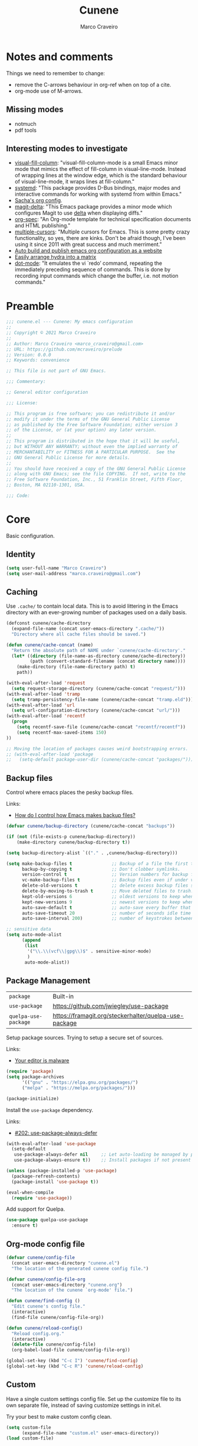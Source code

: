 #+TITLE: Cunene
#+AUTHOR: Marco Craveiro
#+PROPERTY: header-args :results silent

* Notes and comments

Things we need to remember to change:

- remove the C-arrows behaviour in org-ref when on top of a cite.
- org-mode use of M-arrows.

** Missing modes

- notmuch
- pdf tools

** Interesting modes to investigate

- [[https://github.com/joostkremers/visual-fill-column][visual-fill-column]]: "visual-fill-column-mode is a small Emacs minor mode that
  mimics the effect of fill-column in visual-line-mode. Instead of wrapping
  lines at the window edge, which is the standard behaviour of visual-line-mode,
  it wraps lines at fill-column."
- [[https://elpa.gnu.org/packages/systemd.html][systemd]]: "This package provides D-Bus bindings, major modes and interactive
  commands for working with systemd from within Emacs."
- [[https://sachachua.com/dotemacs/#orgf26ab3f][Sacha's org config]].
- [[https://github.com/dandavison/magit-delta][magit-delta]]: "This Emacs package provides a minor mode which configures Magit
  to use [[https://github.com/dandavison/delta][delta]] when displaying diffs."
- [[https://github.com/thi-ng/org-spec][org-spec]]: "An Org-mode template for technical specification documents and HTML
  publishing."
- [[https://github.com/magnars/multiple-cursors.el][multiple-cursors]]: "Multiple cursors for Emacs. This is some pretty crazy
  functionality, so yes, there are kinks. Don't be afraid though, I've been
  using it since 2011 with great success and much merriment."
- [[https://erick.navarro.io/blog/auto-build-and-publish-emacs-org-configuration-as-a-website/][Auto build and publish emacs org configuration as a website]]
- [[https://oremacs.com/2015/07/20/hydra-columns/][Easily arrange hydra into a matrix]]
- [[https://github.com/wyrickre/dot-mode][dot-mode]]: "It emulates the vi `redo’ command, repeating the immediately
  preceding sequence of commands. This is done by recording input commands which
  change the buffer, i.e. not motion commands."

* Preamble

#+begin_src emacs-lisp
;;; cunene.el --- Cunene: My emacs configuration
;;
;; Copyright © 2021 Marco Craveiro
;;
;; Author: Marco Craveiro <marco_craveiro@gmail.com>
;; URL: https://github.com/mcraveiro/prelude
;; Version: 0.0.0
;; Keywords: convenience

;; This file is not part of GNU Emacs.

;;; Commentary:

;; General editor configuration

;;; License:

;; This program is free software; you can redistribute it and/or
;; modify it under the terms of the GNU General Public License
;; as published by the Free Software Foundation; either version 3
;; of the License, or (at your option) any later version.
;;
;; This program is distributed in the hope that it will be useful,
;; but WITHOUT ANY WARRANTY; without even the implied warranty of
;; MERCHANTABILITY or FITNESS FOR A PARTICULAR PURPOSE.  See the
;; GNU General Public License for more details.
;;
;; You should have received a copy of the GNU General Public License
;; along with GNU Emacs; see the file COPYING.  If not, write to the
;; Free Software Foundation, Inc., 51 Franklin Street, Fifth Floor,
;; Boston, MA 02110-1301, USA.

;;; Code:
#+end_src

* Core

Basic configuration.

** Identity

#+begin_src emacs-lisp
(setq user-full-name "Marco Craveiro")
(setq user-mail-address "marco.craveiro@gmail.com")
#+end_src

** Caching

Use =.cache/= to contain local data. This is to avoid littering in the Emacs
directory with an ever-growing number of packages used on a daily basis.

#+begin_src emacs-lisp
(defconst cunene/cache-directory
  (expand-file-name (concat user-emacs-directory ".cache/"))
  "Directory where all cache files should be saved.")

(defun cunene/cache-concat (name)
  "Return the absolute path of NAME under `cunene/cache-directory'."
  (let* ((directory (file-name-as-directory cunene/cache-directory))
         (path (convert-standard-filename (concat directory name))))
    (make-directory (file-name-directory path) t)
    path))
#+end_src

#+begin_src emacs-lisp
(with-eval-after-load 'request
  (setq request-storage-directory (cunene/cache-concat "request/")))
(with-eval-after-load 'tramp
  (setq tramp-persistency-file-name (cunene/cache-concat "tramp.eld")))
(with-eval-after-load 'url
  (setq url-configuration-directory (cunene/cache-concat "url/")))
(with-eval-after-load 'recentf
  (progn
    (setq recentf-save-file (cunene/cache-concat "recentf/recentf"))
    (setq recentf-max-saved-items 150)
))

;; Moving the location of packages causes weird bootstrapping errors.
;; (with-eval-after-load 'package
;;   (setq-default package-user-dir (cunene/cache-concat "packages/")))
#+end_src

** Backup files

Control where emacs places the pesky backup files.

Links:

- [[https://newbedev.com/how-do-i-control-how-emacs-makes-backup-files][How do I control how Emacs makes backup files?]]

#+begin_src emacs-lisp
(defvar cunene/backup-directory (cunene/cache-concat "backups"))

(if (not (file-exists-p cunene/backup-directory))
    (make-directory cunene/backup-directory t))

(setq backup-directory-alist `(("." . ,cunene/backup-directory)))

(setq make-backup-files t               ;; Backup of a file the first time it is saved.
      backup-by-copying t               ;; Don't clobber symlinks.
      version-control t                 ;; Version numbers for backup files.
      vc-make-backup-files t            ;; Backup files even if under version control.
      delete-old-versions t             ;; delete excess backup files silently.
      delete-by-moving-to-trash t       ;; Move deleted files to trash.
      kept-old-versions 6               ;; oldest versions to keep when a new numbered backup is made
      kept-new-versions 9               ;; newest versions to keep when a new numbered backup is made
      auto-save-default t               ;; auto-save every buffer that visits a file
      auto-save-timeout 20              ;; number of seconds idle time before auto-save
      auto-save-interval 200)           ;; number of keystrokes between auto-saves

;; sensitive data
(setq auto-mode-alist
      (append
       (list
        '("\\.\\(vcf\\|gpg\\)$" . sensitive-minor-mode)
        )
       auto-mode-alist))
#+end_src

** Package Management

| =package=            | Built-in                                              |
| =use-package=        | https://github.com/jwiegley/use-package               |
| =quelpa-use-package= | https://framagit.org/steckerhalter/quelpa-use-package |

Setup package sources. Trying to setup a secure set of
sources.

Links:

- [[https://glyph.twistedmatrix.com/2015/11/editor-malware.html][Your editor is malware]]

#+begin_src emacs-lisp
(require 'package)
(setq package-archives
      '(("gnu" . "https://elpa.gnu.org/packages/")
      ("melpa" . "https://melpa.org/packages/")))

(package-initialize)
#+end_src

Install the =use-package= dependency.

Links:

- [[https://github.com/jwiegley/use-package/issues/202][#202: use-package-always-defer]]

#+begin_src emacs-lisp
(with-eval-after-load 'use-package
  (setq-default
   use-package-always-defer nil     ;; Let auto-loading be managed by package.el
   use-package-always-ensure t))    ;; Install packages if not present in the system

(unless (package-installed-p 'use-package)
  (package-refresh-contents)
  (package-install 'use-package t))

(eval-when-compile
  (require 'use-package))
#+end_src

Add support for Quelpa.

#+begin_src emacs-lisp
(use-package quelpa-use-package
  :ensure t)
#+end_src

** Org-mode config file

#+begin_src emacs-lisp
(defvar cunene/config-file
  (concat user-emacs-directory "cunene.el")
  "The location of the generated cunene config file.")

(defvar cunene/config-file-org
  (concat user-emacs-directory "cunene.org")
  "The location of the cunene `org-mode' file.")

(defun cunene/find-config ()
  "Edit cunene's config file."
  (interactive)
  (find-file cunene/config-file-org))

(defun cunene/reload-config()
  "Reload config.org."
  (interactive)
  (delete-file cunene/config-file)
  (org-babel-load-file cunene/config-file-org))

(global-set-key (kbd "C-c I") 'cunene/find-config)
(global-set-key (kbd "C-c R") 'cunene/reload-config)
#+end_src

** Custom

Have a single custom settings config file. Set up the customize file to its own
separate file, instead of saving customize settings in init.el.

Try your best to make custom config clean.

#+begin_src emacs-lisp
(setq custom-file
      (expand-file-name "custom.el" user-emacs-directory))
(load custom-file)
#+end_src

** Kill Ring

| browse-kill-ring | https://github.com/browse-kill-ring/browse-kill-ring |

#+begin_src emacs-lisp
(setq kill-ring-max 1000)
#+end_src

From https://github.com/itsjeyd/emacs-config/blob/emacs24/init.el

#+begin_src emacs-lisp
(defadvice kill-region (before slick-cut activate compile)
  "When called interactively with no active region, kill a single line instead."
  (interactive
   (if mark-active (list (region-beginning) (region-end))
     (list (line-beginning-position)
           (line-beginning-position 2)))))
#+end_src

Browse kill ring.

#+begin_src emacs-lisp
(use-package browse-kill-ring
  :ensure t
  :config
  (browse-kill-ring-default-keybindings))
#+end_src

* Quality of Life

Changes to core behaviour to make life better.

** Garbage collection

Improvements to default GC.

#+begin_src emacs-lisp
(setq-default
 gc-cons-threshold (* 8 1024 1024))      ; Bump up garbage collection threshold.
#+end_src

Garbage-collect on focus-out, Emacs /should/ feel snappier overall.

#+begin_src emacs-lisp
(add-function :after after-focus-change-function
  (defun cunene/garbage-collect-maybe ()
    (unless (frame-focus-state)
      (garbage-collect))))
#+end_src

** Better Defaults

Here are what I consider better defaults as per my own experience.

#+begin_src emacs-lisp
(setq-default
 ad-redefinition-action 'accept         ; Silence warnings for redefinition
 auto-save-list-file-prefix nil         ; Prevent tracking for auto-saves
 cursor-in-non-selected-windows nil     ; Hide the cursor in inactive windows
 custom-unlispify-menu-entries nil      ; Prefer kebab-case for titles
 custom-unlispify-tag-names nil         ; Prefer kebab-case for symbols
 delete-by-moving-to-trash t            ; Delete files to trash
 fill-column 80                         ; Set width for automatic line breaks
 help-window-select t                   ; Focus new help windows when opened
 indent-tabs-mode nil                   ; Stop using tabs to indent
 inhibit-startup-screen t               ; Disable start-up screen
 initial-scratch-message ""             ; Empty the initial *scratch* buffer
 mouse-yank-at-point t                  ; Yank at point rather than pointer
 read-process-output-max (* 1024 1024)  ; Increase read size per process
 recenter-positions '(5 top bottom)     ; Set re-centering positions
 scroll-conservatively 101              ; Avoid recentering when scrolling far
 scroll-margin 2                        ; Add a margin when scrolling vertically
 select-enable-clipboard t              ; Merge system's and Emacs' clipboard
 sentence-end-double-space nil          ; Use a single space after dots
 show-help-function nil                 ; Disable help text everywhere
 tab-always-indent 'complete            ; Tab indents first then tries completions
 warning-minimum-level :error           ; Skip warning buffers
 window-combination-resize t            ; Resize windows proportionally
 vc-follow-symlinks t                   ; Follow symlinks without asking
 x-stretch-cursor t)                    ; Stretch cursor to the glyph width
(blink-cursor-mode 0)                   ; Prefer a still cursor
(delete-selection-mode 1)               ; Replace region when inserting text
(fset 'yes-or-no-p 'y-or-n-p)           ; Replace yes/no prompts with y/n
(global-subword-mode 1)                 ; Iterate through CamelCase words
(mouse-avoidance-mode 'exile)           ; Avoid collision of mouse with point
(put 'downcase-region 'disabled nil)    ; Enable downcase-region
(put 'upcase-region 'disabled nil)      ; Enable upcase-region
(set-default-coding-systems 'utf-8)     ; Default to utf-8 encoding
(column-number-mode t)                  ; Display column numbers
#+end_src

** Buffers
*** Identification

#+begin_src emacs-lisp
(require 'uniquify)
(setq uniquify-buffer-name-style 'reverse)
(setq uniquify-separator " • ")
(setq uniquify-after-kill-buffer-p t)
(setq uniquify-ignore-buffers-re "^\\*")
#+end_src

*** Killing

#+begin_src emacs-lisp
;; Do not ask to kill a buffer.
(global-set-key (kbd "C-x k") 'kill-this-buffer)


(defun diff-buffer-with-associated-file ()
  "View the differences between BUFFER and its associated file.
This requires the external program \"diff\" to be in your `exec-path'.
Returns nil if no differences found, 't otherwise."
  (interactive)
  (let ((buf-filename buffer-file-name)
        (buffer (current-buffer)))
    (unless buf-filename
      (error "Buffer %s has no associated file" buffer))
    (let ((diff-buf (get-buffer-create
                     (concat "*Assoc file diff: "
                             (buffer-name)
                             "*"))))
      (with-current-buffer diff-buf
        (setq buffer-read-only nil)
        (erase-buffer))
      (let ((tempfile (make-temp-file "buffer-to-file-diff-")))
        (unwind-protect
            (progn
              (with-current-buffer buffer
                (write-region (point-min) (point-max) tempfile nil 'nomessage))
              (if (zerop
                   (apply #'call-process "diff" nil diff-buf nil
                          (append
                           (when (and (boundp 'ediff-custom-diff-options)
                                      (stringp ediff-custom-diff-options))
                             (list ediff-custom-diff-options))
                           (list buf-filename tempfile))))
                  (progn
                    (message "No differences found")
                    nil)
                (progn
                  (with-current-buffer diff-buf
                    (goto-char (point-min))
                    (if (fboundp 'diff-mode)
                        (diff-mode)
                      (fundamental-mode)))
                  (display-buffer diff-buf)
                  t)))
          (when (file-exists-p tempfile)
            (delete-file tempfile)))))))

;; tidy up diffs when closing the file
(defun kill-associated-diff-buf ()
  (let ((buf (get-buffer (concat "*Assoc file diff: "
                             (buffer-name)
                             "*"))))
    (when (bufferp buf)
      (kill-buffer buf))))

(add-hook 'kill-buffer-hook 'kill-associated-diff-buf)

(global-set-key (kbd "C-c C-=") 'diff-buffer-with-associated-file)

(defun de-context-kill (arg)
  "Kill buffer"
  (interactive "p")
  (if (and (buffer-modified-p)
             buffer-file-name
             (not (string-match "\\*.*\\*" (buffer-name)))
             ;; erc buffers will be automatically saved
             (not (eq major-mode 'erc-mode))
             (= 1 arg))
    (let ((differences 't))
      (when (file-exists-p buffer-file-name)
        (setq differences (diff-buffer-with-associated-file)))

      (if (y-or-n-p (format "Buffer %s modified; Kill anyway? " buffer-file-name))
          (progn
            (set-buffer-modified-p nil)
            (kill-buffer (current-buffer)))))
    (if (and (boundp 'gnuserv-minor-mode)
           gnuserv-minor-mode)
        (gnuserv-edit)
      (set-buffer-modified-p nil)
      (kill-buffer (current-buffer)))))

(global-set-key (kbd "C-x k") 'de-context-kill)
#+end_src

*** Saving

| super-save | https://github.com/bbatsov/super-save |

#+begin_quote
super-save auto-saves your buffers, when certain events happen - e.g. you switch
between buffers, an Emacs frame loses focus, etc. You can think of it as both
something that augments and replaces the standard auto-save-mode.
#+end_quote

#+begin_src emacs-lisp
(use-package super-save
  :ensure t
  :config
  (super-save-mode +1))
#+end_src

** Key discoverability

If you type a prefix key (such as =C-x r=) and wait some time then display
window with keys that can follow.

#+begin_src emacs-lisp
(use-package which-key
  :ensure t
  :init
  (which-key-mode 1)
  :config
  (which-key-setup-side-window-right-bottom)
  (setq which-key-sort-order 'which-key-key-order-alpha
        which-key-side-window-max-width 0.33
        which-key-idle-delay 2
        which-key-show-early-on-C-h t
        which-key-idle-secondary-delay 0.05)
  :diminish
  which-key-mode)
#+end_src

** Fullscreen

Enable fullscreen. Given there are differences in meaning for /fullscreen/
between window managers, the following tree aims to provide a pain-free
experience with regard to fullscreen in most setups.

In the case of macOS, fullscreen means Emacs will occupy a dedicated workspace
so we want to maximize it instead. Works best with titlebar-less frames.

#+begin_src emacs-lisp
(pcase window-system
  ('w32 (set-frame-parameter nil 'fullscreen 'fullboth))
  (_ (set-frame-parameter nil 'fullscreen 'maximized)))
#+end_src

** Themes

| =Doom One= | https://github.com/hlissner/emacs-doom-themes |

#+begin_src emacs-lisp
(use-package doom-themes
  :config
  (setq doom-themes-enable-bold t    ; if nil, bold is universally disabled
        doom-themes-enable-italic t) ; if nil, italics is universally disabled
  (setq doom-themes-treemacs-theme "doom-colors")
  (load-theme 'doom-dark+ t)
  ;; Enable flashing mode-line on errors
  (doom-themes-visual-bell-config)
  ;; Corrects (and improves) org-mode's native fontification.
  (doom-themes-org-config)
)
#+end_src

Doom modeline.

Links:

- [[https://github.com/seagle0128/doom-modeline][doom-modeline GH]]

#+begin_src emacs-lisp
(use-package all-the-icons)
(use-package doom-modeline
  :ensure t
  :hook (after-init . doom-modeline-mode))
  :config (setq doom-modeline-buffer-file-name-style 'buffer-name)
#+end_src

#+begin_src emacs-lisp
(use-package diminish)
#+end_src

** COMMENT Hydra

Disabled for now as we are not using it and some of the keybinds conflict with
more established uses. Sacha does a =(with-eval-after-load 'hydra= before
defining the hydra.

*** Hydra: Bootstrap

#+begin_src emacs-lisp
(defvar-local cunene/hydra-super-body nil)

(defun cunene/hydra-set-super ()
  "Set the super key for hydra."
  (when-let* ((suffix "-mode")
              (position (- (length suffix)))
              (mode (symbol-name major-mode))
              (name (if (string= suffix (substring mode position))
                        (substring mode 0 position)
                      mode))
              (body (intern (format "hydra-%s/body" name))))
    (when (functionp body)
      (setq cunene/hydra-super-body body))))

(defun cunene/hydra-super-maybe ()
  "Set super conditionally."
  (interactive)
  (if cunene/hydra-super-body
      (funcall cunene/hydra-super-body)
    (user-error "Error: cunene/hydra-super: cunene/hydra-super-body is not set")))

(use-package hydra
  :bind
  ("C-c a" . hydra-applications/body)
  ("C-c d" . hydra-dates/body)
  ("C-c e" . hydra-eyebrowse/body)
  ("C-c f" . hydra-spotify/body)
  ("C-c g" . hydra-git/body)
  ("C-c o" . cunene/hydra-super-maybe)
  ("C-c p" . hydra-projectile/body)
  ("C-c s" . hydra-system/body)
  ("C-c u" . hydra-ui/body)
  :custom
  (hydra-default-hint nil))
#+end_src

*** Hydra: Applications

Group commands for high-level applications.

#+begin_src emacs-lisp
(defhydra hydra-applications (:color teal)
  (concat (cunene/hydra-heading "Applications" "Launch" "Shell") "
 _q_ quit            _i_ erc             _T_ eshell             ^^
")
  ("q" nil)
  ("i" erc)
  ("T" (eshell t)))
#+end_src

** Whitespace

#+begin_src emacs-lisp

;; Give details about white space usage
(autoload 'whitespace-mode "whitespace" "Toggle whitespace visualization." t)
(autoload 'whitespace-toggle-options
  "whitespace" "Toggle local `whitespace-mode' options." t)

;; What to highlight
(setq whitespace-style
      '(face tabs trailing lines-tail space-before-tab empty space-after-tab
             tab-mark))

;; Indicate if empty lines exist at end of the buffer
(set-default 'indicate-empty-lines t)

;; do not use global mode whitespace
(global-whitespace-mode 0)
(setq whitespace-global-modes nil)

;; Show whitespaces on these modes
(add-hook 'sh-mode-hook 'whitespace-mode)
(add-hook 'snippet-mode-hook 'whitespace-mode)
(add-hook 'tex-mode-hook 'whitespace-mode)
(add-hook 'sql-mode-hook 'whitespace-mode)
(add-hook 'ruby-mode-hook 'whitespace-mode)
(add-hook 'diff-mode-hook 'whitespace-mode)
(add-hook 'c-mode-common-hook 'whitespace-mode)
(add-hook 'cmake-mode-hook 'whitespace-mode)
(add-hook 'emacs-lisp-mode-hook 'whitespace-mode)
(add-hook 'dos-mode-hook 'whitespace-mode)
(add-hook 'org-mode-hook 'whitespace-mode)
(add-hook 'js-mode-hook 'whitespace-mode)
(add-hook 'js2-mode-hook 'whitespace-mode)

;; do not clean whitespace on windows.
(if (not (eq window-system 'w32))
    (add-hook 'before-save-hook 'delete-trailing-whitespace))

;;
;; Tabs
;;
(defun untabify-buffer ()
  "Remove tabs from buffer."
  (interactive)
  (untabify (point-min) (point-max)))

(defun build-tab-stop-list (width)
  (let ((num-tab-stops (/ 80 width))
        (counter 1)
        (ls nil))
    (while (<= counter num-tab-stops)
      (setq ls (cons (* width counter) ls))
      (setq counter (1+ counter)))
    (nreverse ls)))

;; Spaces only for indentation
(set-default 'indent-tabs-mode nil)

;; Tab size
(setq tab-width 4)
(setq standard-indent 4)
(setq tab-stop-list (build-tab-stop-list tab-width))
(setq tab-stop-list (build-tab-stop-list tab-width))

#+end_src

** Exiting

FIXME: It seems this is not working at present.

#+begin_src emacs-lisp
(defadvice save-buffers-kill-emacs (around no-query-kill-emacs activate)
  "Prevent annoying \"Active processes exist\" query when you quit Emacs."
  (cl-flet ((process-list ())) ad-do-it))
#+end_src

** Dashboard

| emacs-dashboard | https://github.com/emacs-dashboard/emacs-dashboard |

#+begin_src emacs-lisp
(use-package dashboard
  :ensure t
  :config
  (dashboard-setup-startup-hook)
  (setq dashboard-set-heading-icons t)
  (setq dashboard-set-file-icons t)
  (setq dashboard-set-init-info t)
  (setq dashboard-items '((recents  . 10)
                          (bookmarks . 5)
                          (projects . 5)
                          (agenda . 5))))

;; Remap Open Dashboard
;; From https://github.com/emacs-dashboard/emacs-dashboard/issues/236
(defun cunene/new-dashboard ()
  "Jump to the dashboard buffer, if doesn't exists create one."
  (interactive)
  (switch-to-buffer dashboard-buffer-name)
  (dashboard-mode)
  (dashboard-insert-startupify-lists)
  (dashboard-refresh-buffer))

(global-set-key (kbd "<f8>") 'cunene/new-dashboard)
#+end_src

** Utilities

| drag-stuff | https://github.com/rejeep/drag-stuff.el |

Assorted utility functions for which we could not yet establish a good category.

#+begin_src emacs-lisp
(use-package crux
  :ensure t
  :bind (
         ("C-S-d" . crux-duplicate-current-line-or-region)
         ;; Move to beginning of line between head of line and head of text
         ("C-a" . crux-move-beginning-of-line)
         ("C-c r" . crux-rename-file-and-buffer)
         ("C-c D" . crux-delete-file-and-buffer)))

(defun uuid-insert()
  (interactive)
  (require 'uuid)
  (insert (upcase (uuid-string))))
#+end_src

** Region and mark

#+begin_src emacs-lisp
(use-package drag-stuff
  :ensure t
  :bind
  (:map drag-stuff-mode-map
        ("<C-s-up>" . drag-stuff-up)
        ("<C-s-down>" . drag-stuff-down)
        ("<C-s-left>" . drag-stuff-left)
        ("<C-s-right>" . drag-stuff-right))
  :diminish drag-stuff-mode
  :config
  (drag-stuff-global-mode t))

(use-package expand-region
  :bind ("C-c =" . er/expand-region))

(use-package jump-tree
  :ensure t
  :init (global-jump-tree-mode))

#+end_src

** Strings

#+begin_src emacs-lisp
(defun cunene/toggle-quotes ()
  "Toggle single quoted string to double or vice versa, and
  flip the internal quotes as well.  Best to run on the first
  character of the string."
  (interactive)
  (save-excursion
    (re-search-backward "[\"']")
    (let* ((start (point))
           (old-c (char-after start))
           new-c)
      (setq new-c
            (case old-c
              (?\" "'")
              (?\' "\"")))
      (setq old-c (char-to-string old-c))
      (delete-char 1)
      (insert new-c)
      (re-search-forward old-c)
      (backward-char 1)
      (let ((end (point)))
        (delete-char 1)
        (insert new-c)
        (replace-string new-c old-c nil (1+ start) end)))))

(defun cunene/space-to-underscore-region (start end)
  "Replace space by underscore in region."
  (interactive "r")
  (save-restriction
    (narrow-to-region start end)
    (goto-char (point-min))
    (while (search-forward " " nil t) (replace-match "_"))))

(defun cunene/underscore-to-space-region (start end)
  "Replace underscore by space in region."
  (interactive "r")
  (save-restriction
    (narrow-to-region start end)
    (goto-char (point-min))
    (while (search-forward "_" nil t) (replace-match " "))))

(defun cunene/replace-underscore-space-toggle ()
  "Replace underscore/space in the current region or line.
If the current line contains more “_” char than space,
then replace them to space, else replace space to _.
If there's a text selection, work on the selected text."
  (interactive)
  (let (li bds)
    (setq bds
          (if (region-active-p)
              (cons (region-beginning) (region-end))
            (bounds-of-thing-at-point 'line)))
    (setq li (buffer-substring-no-properties (car bds) (cdr bds)))
    (if (> (count 32 li) (count 95 li))
        (progn (replace-string " " "_" nil (car bds) (cdr bds)))
      (progn (replace-string "_" " " nil (car bds) (cdr bds))))))

(defun cunene/cycle-hyphen-underscore-space ()
  "Cyclically replace {underscore, space, hypen} chars current
 line or text selection.  When called repeatedly, this command
 cycles the {“ ”, “_”, “-”} characters."
  (interactive)
  ;; this function sets a property 「'state」. Possible values are 0
  ;; to length of charList.
  (let (mainText charList p1 p2 currentState nextState changeFrom
             changeTo startedWithRegion-p )

    (if (region-active-p)
        (progn
          (setq startedWithRegion-p t )
          (setq p1 (region-beginning))
          (setq p2 (region-end))
          )
      (progn (setq startedWithRegion-p nil )
             (setq p1 (line-beginning-position))
             (setq p2 (line-end-position)) ) )

    (setq charList (list " " "_" "-" ))

    (setq currentState
          (if (get 'cunene/cycle-hyphen-underscore-space 'state)
              (get 'cunene/cycle-hyphen-underscore-space 'state) 0))
    (setq nextState (% (+ currentState (length charList) 1) (length charList)))

    (setq changeFrom (nth currentState charList))
    (setq changeTo (nth nextState charList))

    (setq mainText
          (replace-regexp-in-string changeFrom changeTo
                                    (buffer-substring-no-properties p1 p2)))
    (delete-region p1 p2)
    (insert mainText)

    (put 'cunene/cycle-hyphen-underscore-space 'state nextState)

    (when startedWithRegion-p
      (goto-char p2)
      (set-mark p1)
      (setq deactivate-mark nil))))

(global-set-key (kbd "C-c C--") 'cunene/cycle-hyphen-underscore-space)

(defun cunene/string-inflection-cycle-auto ()
  "switching by major-mode"
  (interactive)
  (cond
   ((eq major-mode 'emacs-lisp-mode)
    (string-inflection-all-cycle))
   ((eq major-mode 'java-mode)
    (string-inflection-java-style-cycle))
   ((eq major-mode 'ruby-mode)
    (string-inflection-ruby-style-cycle))
   (t
    ;; default
    (string-inflection-all-cycle))))

(use-package string-inflection
  :ensure t
  :config
  (global-set-key (kbd "C-M-j") 'cunene/string-inflection-cycle-auto))
#+end_src


** Filling

From [[https://sachachua.com/dotemacs/#orgbeffc73][Sacha Chua's config]].

#+begin_src emacs-lisp
(defun cunene/unfill-paragraph (&optional region)
  "Takes a multi-line paragraph and makes it into a single line of text."
  (interactive (progn
                 (barf-if-buffer-read-only)
                 (list t)))
  (let ((fill-column (point-max)))
    (fill-paragraph nil region)))
(bind-key "M-Q" 'cunene/unfill-paragraph)

(defun my-fill-or-unfill-paragraph (&optional unfill region)
  "Fill paragraph (or REGION).
        With the prefix argument UNFILL, unfill it instead."
  (interactive (progn
                 (barf-if-buffer-read-only)
                 (list (if current-prefix-arg 'unfill) t)))
  (let ((fill-column (if unfill (point-max) fill-column)))
    (fill-paragraph nil region)))
(bind-key "M-q" 'my-fill-or-unfill-paragraph)

(remove-hook 'text-mode-hook #'turn-on-auto-fill)
(add-hook 'text-mode-hook 'turn-on-visual-line-mode)
#+end_src

** History

#+begin_src emacs-lisp
(require 'saveplace)
(setq save-place-file (cunene/cache-concat "saveplace/places"))
(save-place-mode)

;; Persist history over Emacs restarts. Vertico sorts by history position.
(use-package savehist
  :init
  (savehist-mode)
  :config
  (setq history-length t)
  (setq history-delete-duplicates t)
  (setq savehist-save-minibuffer-history 1)
  (setq savehist-additional-variables
        '(kill-ring
          search-ring
          regexp-search-ring))
  :custom
  (savehist-file (cunene/cache-concat "savehist/history")))
#+end_src

** Help

#+begin_src emacs-lisp
(use-package helpful
  :bind
  (("C-h f" . helpful-callable)
   ("C-h v" . helpful-variable)
   ("C-h k" . helpful-key)
   ("C-c C-d" . helpful-at-point)
   ("C-h C" . helpful-command)))
#+end_src

** Prettify

Sources:

- [[https://emacsredux.com/blog/2014/08/25/a-peek-at-emacs-24-dot-4-prettify-symbols-mode/][A peek at Emacs 24.4: prettify-symbols-mode]]

#+begin_src emacs-lisp
(defun cunene/configure-prettify-symbols-alist ()
  (push '("[ ]" . "☐" ) prettify-symbols-alist)
  (push '("[X]" . "☑" ) prettify-symbols-alist)
  (push '("[-]" . "❍" ) prettify-symbols-alist)
  (push '("#+BEGIN_QUOTE" . "“") prettify-symbols-alist)
  (push '("#+END_QUOTE" . "”") prettify-symbols-alist)
  (push '("#+begin_quote" . "“") prettify-symbols-alist)
  (push '("#+end_quote" . "”") prettify-symbols-alist)
  (push '("#+BEGIN_SRC" . "»") prettify-symbols-alist)
  (push '("#+END_SRC" . "«") prettify-symbols-alist)
  (push '("#+begin_src" . "»") prettify-symbols-alist)
  (push '("#+end_src" . "«") prettify-symbols-alist)
  (prettify-symbols-mode))
(add-hook 'org-mode-hook 'cunene/configure-prettify-symbols-alist)

(defun cunene/prog-mode-configure-prettify-symbols-alist ()
  "Set prettify symbols alist."
  (setq prettify-symbols-alist '(("lambda" . "λ")
                                 ("->" . "→")
                                 ("->>" . "↠")
                                 ("=>" . "⇒")
                                 ("map" . "↦")
                                 ("/=" . "≠")
                                 ("!=" . "≠")
                                 ("==" . "≡")
                                 ("<=" . "≤")
                                 (">=" . "≥")
                                 ("=<<" . "=≪")
                                 (">>=" . "≫=")
                                 ("<=<" . "↢")
                                 (">=>" . "↣")
                                 ("&&" . "∧")
                                 ("||" . "∨")
                                 ("not" . "¬")))
  (prettify-symbols-mode))

(add-hook 'prog-mode-hook 'cunene/prog-mode-configure-prettify-symbols-alist)
;;  ("lambda"  . "λ") ("->" . "→") ("->>" . "↠")))

#+end_src

* Features
** Regular Expressions

| =reb= | Built-in |

Setup REB.

Links:

- [[https://www.masteringemacs.org/article/re-builder-interactive-regexp-builder][re-builder: the Interactive regexp builder]]

#+begin_src emacs-lisp
(require 're-builder)
(setq reb-re-syntax 'string)        ;; No need for double-slashes
#+end_src

Use REB with query replace regex.

Links:

- [[https://www.reddit.com/r/emacs/comments/mxqm4u/how_to_combine_the_power_of_rebuilder_with/gvsbbid/][How to combine the power of re-builder with query-replace-regexp?]]

#+begin_src emacs-lisp
(defun reb-replace-regexp (&optional delimited)
  "Run `query-replace-regexp' with the contents of `re-builder'.

With non-nil optional argument DELIMITED, only replace matches
surrounded by word boundaries."
  (interactive "P")
  (reb-update-regexp)
  (let* ((re (reb-target-binding reb-regexp))
     (re-printed (with-output-to-string (print re)))
     (replacement (read-from-minibuffer
               (format "Replace regexp %s with: "
                   (substring re-printed 1
                      (1- (length re-printed)))))))
    (with-current-buffer reb-target-buffer
      (query-replace-regexp re replacement delimited))))

(define-key reb-mode-map (kbd "C-M-%") 'reb-replace-regexp)
#+end_src

** Dired

#+begin_src emacs-lisp

;; Dired switches
(setq dired-listing-switches "-lGh1v --group-directories-first")
(setq-default list-directory-brief-switches "-CF")

(add-hook
 'dired-before-readin-hook
 '(lambda ()
    (when (file-remote-p default-directory)
      (setq dired-actual-switches "-l"))))
#+end_src

** IBuffer

#+begin_src emacs-lisp
(use-package ibuffer
  :bind
  (:map ibuffer-mode-map
        ("/ e" . ibuffer-filter-by-ede-project)
        ("% e" . ibuffer-mark-by-ede-project-regexp)
        ("s e" . ibuffer-do-sort-by-ede-project))
  :config
  (progn
    (global-set-key (kbd "<f5>") 'ibuffer) ;; Shortcut for ibuffer
    (when (display-graphic-p) ;; Display buffer icons on GUI
      (define-ibuffer-column icon (:name " ")
        (let ((icon (if (and buffer-file-name
                             (all-the-icons-match-to-alist buffer-file-name
                                                           all-the-icons-regexp-icon-alist))
                        (all-the-icons-icon-for-file (file-name-nondirectory buffer-file-name)
                                                     :height 0.9 :v-adjust -0.05)
                      (all-the-icons-icon-for-mode major-mode :height 0.9 :v-adjust -0.05))))
          (if (symbolp icon)
              (setq icon (all-the-icons-faicon "file-o" :face 'all-the-icons-dsilver :height 0.9 :v-adjust -0.05))
            icon))))
    (add-hook 'ibuffer-mode-hook ;; Setup filter groups
              '(lambda ()
                 (ibuffer-auto-mode 1)
                 (ibuffer-switch-to-saved-filter-groups "home")
                 (ibuffer-do-sort-by-filename/process))))

  :custom
  (ibuffer-formats '((mark modified read-only locked
                           " " (icon 2 2 :left :elide) (name 18 18 :left :elide)
                           " " (size 9 -1 :right)
                           " " (mode 16 16 :left :elide) " " filename-and-process)
                     (mark " " (name 16 -1) " " filename)))
  (ibuffer-filter-group-name-face '(:inherit (font-lock-string-face bold)))
  (ibuffer-show-empty-filter-groups nil) ;; Remove empty groups
  (ibuffer-expert t) ;; Enable expert mode
  (ibuffer-saved-filter-groups ;; Group buffers
   (quote (("home"
            ("c++" (mode . c++-mode))
            ("python" (or
                       (mode . python-mode)
                       (name . "^\\*Python\\*$")))
            ("fsharp" (or
                       (mode . inferior-fsharp-mode)
                       (mode . fsharp-mode)))
            ("csharp" (mode . csharp-mode))
            ("java" (mode . java-mode))
            ("kotlin" (mode . kotlin-mode))
            ("ruby" (mode . ruby-mode))
            ("perl" (mode . perl-mode))
            ("json" (mode . json-mode))
            ("javascript" (or
                           (mode . javascript-mode)
                           (mode . js2-mode)
                           (mode . js-mode)))
            ("php" (mode . php-mode))
            ("org" (mode . org-mode))
            ("xml" (mode . nxml-mode))
            ("sql" (or
                    (mode . sql-mode)
                    (name . "^\\*SQL")))
            ("make" (or
                     (mode . cmake-mode)
                     (mode . makefile-mode)
                     (mode . makefile-gmake-mode)))
            ("t4" (name . ".tt$"))
            ("Dogen - Stitch" (or
                               (mode . headtail-mode)
                               (name . ".stitch$")))
            ("bash" (mode . sh-mode))
            ("awk" (mode . awk-mode))
            ("latex" (or
                      (name . ".tex$")
                      (name . ".texi$")
                      (mode . tex-mode)
                      (mode . latex-mode)))
            ("markdown" (or
                         (mode . markdown-mode)
                         (mode . gfm-mode)))
            ("emacs-lisp" (or
                           (mode . emacs-lisp-mode)
                           (name . "^\\*Compile-Log\\*$")))
            ("powershell" (or
                           (mode . powershell-mode)
                           (name . "^\\*PowerShell")))
            ("logs" (or
                     (mode . log4j-mode)
                     (mode . logview-mode)))
            ("grep" (or
                     (name . "^\\*Occur\\*$")
                     (name . "^\\*Moccur\\*$")
                     (mode . grep-mode)))
            ("irc" (or
                    (mode . erc-list-mode)
                    (mode . erc-mode)))
            ("shell" (or
                      (name . "^\\*Shell Command Output\\*$")
                      (mode . shell-mode)
                      (mode . ssh-mode)
                      (mode . eshell-mode)
                      (name . "^\\*compilation\\*$")))
            ("file management" (or
                                (mode . dired-mode)
                                (mode . tar-mode)))
            ("org" (mode . org-mode-))
            ("text files" (or
                           (mode . conf-unix-mode)
                           (mode . conf-space-mode)
                           (mode . text-mode)))
            ("yaml" (mode . yaml-mode))
            ("msdos" (mode . dos-mode))
            ("patches" (or
                        (name . "^\\*Assoc file dif")
                        (mode . diff-mode)))
            ("version control" (or
                                (name . "^\\*svn-")
                                (name . "^\\*vc")
                                (name . "^\\*cvs")
                                (name . "^\\magit")))
            ("snippets" (mode . snippet-mode))
            ("semantic" (or
                         (mode . data-debug-mode)
                         (name . "^\\*Parser Output\\*$")
                         (name . "^\\*Lexer Output\\*$")))
            ("web browsing" (or
                             (mode . w3m-mode)
                             (mode . twittering-mode)))
            ("music" (or
                      (mode . bongo-playlist-mode)
                      (mode . bongo-library-mode)))
            ("mail" (or
                     (mode . gnus-group-mode)
                     (mode . gnus-summary-mode)
                     (mode . gnus-article-mode)
                     (name . "^\\*imap log\\*$")
                     (name . "^\\*gnus trace\\*$")
                     (name . "^\\*nnimap imap.")))
            ("web development" (or
                                (mode . html-mode)
                                (mode . css-mode)))
            ("documentation" (or
                              (mode . Info-mode)
                              (mode . apropos-mode)
                              (mode . woman-mode)
                              (mode . help-mode)
                              (mode . Man-mode)))
            ("system" (or
                       (name . "^\\*Packages\\*$")
                       (name . "^\\*helm M-x\\*$")
                       (name . "^\\*helm mini\\*$")
                       (name . "^\\*helm projectile\\*$")
                       (name . "^\\*RTags Log\\*$")
                       (name . "^\\**RTags Diagnostics\\*$")
                       (name . "^\\*tramp")
                       (name . "^\\**input/output of")
                       (name . "^\\**threads of")
                       (name . "^\\**breakpoints of")
                       (name . "^\\**Flycheck")
                       (name . "^\\**sx-search-result*")
                       (name . "^\\**gud-dogen.knit")
                       (name . "^\\**Warnings*")
                       (name . "^\\*debug tramp")
                       (name . "^\\*Proced log\\*$")
                       (name . "^\\*Ediff Registry\\*$")
                       (name . "^\\*Bookmark List\\*$")
                       (name . "^\\*RE-Builder\\*$")
                       (name . "^\\*Kill Ring\\*$")
                       (name . "^\\*Calendar\\*$")
                       (name . "^\\*icalendar-errors\\*$")
                       (name . "^\\*Proced\\*$")
                       (name . "^\\*WoMan-Log\\*$")
                       (name . "^\\*Apropos\\*$")
                       (name . "^\\*Completions\\*$")
                       (name . "^\\*Help\\*$")
                       (name . "^\\*Dired log\\*$")
                       (name . "^\\*scratch\\*$")
                       (name . "^\\*gnuplot\\*$")
                       (name . "^\\*Flycheck errors\\*$")
                       (name . "^\\*compdb:")
                       (name . "^\\*Backtrace\\*$")
                       (name . "^\\*Messages\\*$")))
            ("Treemacs" (or
                         (name . "^Treemacs Update")
                         (name . "^\\*nnimap imap.")))
            )))))
#+end_src


** Buffers and Windows

| =desktop=  | Built-in                                 |
| =desktop+= | https://github.com/ffevotte/desktop-plus |
| =shackle=  | https://github.com/wasamasa/shackle      |
| =windswap= | https://github.com/purcell/windswap      |
| =windmove= | Built-in                                 |
| =winner=   | Built-in                                 |

Bind keys to manage windows and buffers that are more popular.

#+begin_src emacs-lisp
(global-set-key (kbd "s-w") #'delete-window)
(global-set-key (kbd "s-W") #'kill-this-buffer)
#+end_src

Save and restore Emacs status, including buffers, point and window
configurations.

#+begin_src emacs-lisp
;; (use-package desktop+
;;   :ensure t
;;   :commands (desktop-create desktop-load)
;;   :init
;;   (eval-after-load "desktop+"
;;     '(defun desktop+--set-frame-title ()
;;        (message "desktop+ set in initialization to not write to frame title")))
;;   :config
;;   (require 'desktop+)
;;   (setq desktop+-special-buffer-handlers
;;         '(org-agenda-mode shell-mode compilation-mode eshell-mode)))

;; (setq-default desktop+-base-dir (cunene/cache-concat "desktops/"))

;; could not get it to work via use-package; commands did not kick-in
;; and kept trying to reload from elpa.
(require 'desktop)
(desktop-save-mode 1)
(setq history-length 250
      desktop-base-file-name (cunene/cache-concat "desktop/desktop")
      desktop-base-lock-name (cunene/cache-concat "desktop/desktop.lock")
      desktop-restore-eager 4
      desktop-restore-forces-onscreen nil
      desktop-restore-frames t)

(setq desktop-globals-to-save
      (append '((extended-command-history . 30)
                (file-name-history        . 100)
                (grep-history             . 30)
                (compile-history          . 30)
                (minibuffer-history       . 50)
                (query-replace-history    . 60)
                (read-expression-history  . 60)
                (regexp-history           . 60)
                (regexp-search-ring       . 20)
                (search-ring              . 20)
                (kill-ring                . 20)
                (shell-command-history    . 50)
                register-alist)))

;; run a desktop save periodically.
(run-with-timer 300 300
                (lambda () (desktop-save-in-desktop-dir)
                  (savehist-save)
                  (message nil)) ; clear the "Desktop saved in..." message
)

(defun cunene/emacs-process-p (pid)
  "If pid is the process ID of an emacs process, return t, else nil.
Also returns nil if pid is nil."
  (when pid
    (let ((attributes (process-attributes pid)) (cmd))
      (dolist (attr attributes)
        (if (string= "comm" (car attr))
            (setq cmd (cdr attr))))
      (if (and cmd (or (string= "emacs" cmd) (string= "emacs.exe" cmd))) t))))

(defadvice desktop-owner (after pry-from-cold-dead-hands activate)
  "Don't allow dead emacsen to own the desktop file."
  (when (not (cunene/emacs-process-p ad-return-value))
    (setq ad-return-value nil)))

(use-package windswap
  :demand
  :bind
  (("<f6> <down>" . windswap-down)
   ("<f6> <up>" . windswap-up)
   ("<f6> <left>" . windswap-left)
   ("<f6> <right>" . windswap-right)))
#+end_src

Window management.

#+begin_quote
=shackle= gives you the means to put an end to popped up buffers not behaving
they way you'd like them to. By setting up simple rules you can for instance
make Emacs always select help buffers for you or make everything reuse your
currently selected window.

--- Vasilij Schneidermann
#+end_quote

#+begin_src emacs-lisp
(use-package shackle
  :hook
  (after-init . shackle-mode)
  :custom
  (shackle-inhibit-window-quit-on-same-windows t)
  (shackle-rules '((help-mode :same t)
                   (helpful-mode :same t)
                   (process-menu-mode :same t)))
  (shackle-select-reused-windows t))
#+end_src

Bind shorthands to move between windows.

#+begin_src emacs-lisp
(use-package windmove
  :ensure nil
  :bind
  (
   ("<f2> <left>" . windmove-left)
   ("<f2> <down>" . windmove-down)
   ("<f2> <up>" . windmove-up)
   ("<f2> <right>" . windmove-right)))
#+end_src

Allow undo's and redo's with window configurations.

#+begin_quote
Winner mode is a global minor mode that records the changes in the window
configuration (i.e. how the frames are partitioned into windows) so that the
changes can be "undone" using the command =winner-undo=.

--- Ivar Rummelhoff
#+end_quote

#+begin_src emacs-lisp
(use-package winner
  :ensure nil
  :hook
  (after-init . winner-mode))
#+end_src

** Org

| =org= | Built-in |

This very file is organized with =org-mode=. Like Markdown, but with
superpowers.

#+begin_quote
Org mode is for keeping notes, maintaining TODO lists, planning projects, and
authoring documents with a fast and effective plain-text system.

--- Carsten Dominik
#+end_quote

#+begin_src emacs-lisp
(use-package org
  :ensure nil
  :bind
  (("C-c A" . org-agenda)
   ("C-c B" . org-switchb)
   ("C-c c" . org-capture)
   ("C-c l" . org-store-link))
  :hook
  (org-mode . auto-fill-mode)
  :custom
  (org-startup-folded t)
  (org-adapt-indentation nil)
  (org-confirm-babel-evaluate nil)
  (org-cycle-separator-lines 0)
  (org-hide-leading-stars t)
  (org-highlight-latex-and-related '(latex))
  (org-descriptive-links t)
  (org-edit-src-content-indentation 0)
  (org-edit-src-persistent-message nil)
  (org-fontify-done-headline t)
  (org-fontify-quote-and-verse-blocks t)
  (org-fontify-whole-heading-line t)
  (org-return-follows-link t)
  (org-src-tab-acts-natively t)
  (org-src-window-setup 'current-window)
  (org-startup-truncated nil)
  (org-support-shift-select 'always)
  :config
  (require 'ob-shell)
  (add-to-list 'org-babel-load-languages '(shell . t))
  (modify-syntax-entry ?' "'" org-mode-syntax-table)
  (advice-add 'org-src--construct-edit-buffer-name :override #'cunene/org-src-buffer-name))

(use-package org-superstar
  :ensure t
  :hook (org-mode . org-superstar-mode))

(use-package org-fancy-priorities
  :diminish
  :ensure t
  :hook (org-mode . org-fancy-priorities-mode)
  :config
  (setq org-fancy-priorities-list '("🅰" "🅱" "🅲" "🅳" "🅴")))

(use-package hl-todo
  :ensure t
  :bind (:map hl-todo-mode-map
              ("C-c o" . hl-todo-occur))
  :hook ((prog-mode org-mode) . cunene/hl-todo-init)
  :init
  (defun cunene/hl-todo-init ()
    (setq-local hl-todo-keyword-faces '(("TODO" . "#ff9977")
                                        ("DOING" . "#FF00BC")
                                        ("DONE" . "#44bc44")
                                        ("BLOCKED" . "#003366")
                                        ("FIXME"  . "#FF0000")
                                        ("DEBUG"  . "#A020F0")
                                        ("GOTCHA" . "#FF4500")
                                        ("STUB"   . "#1E90FF")
                                         ))
    (hl-todo-mode)))
#+end_src

#+begin_src emacs-lisp
(defun cunene/org-cycle-parent (argument)
  "Go to the nearest parent heading and execute `org-cycle'.

ARGUMENT determines the visible heading."
  (interactive "p")
  (if (org-at-heading-p)
      (outline-up-heading argument)
    (org-previous-visible-heading argument))
  (org-cycle))

(defun cunene/org-show-next-heading-tidily ()
  "Show next entry, keeping other entries closed."
  (interactive)
  (if (save-excursion (end-of-line) (outline-invisible-p))
      (progn (org-show-entry) (outline-show-children))
    (outline-next-heading)
    (unless (and (bolp) (org-at-heading-p))
      (org-up-heading-safe)
      (outline-hide-subtree)
      (user-error "Boundary reached"))
    (org-overview)
    (org-reveal t)
    (org-show-entry)
    (outline-show-children)))

(defun cunene/org-show-previous-heading-tidily ()
  "Show previous entry, keeping other entries closed."
  (interactive)
  (let ((pos (point)))
    (outline-previous-heading)
    (unless (and (< (point) pos) (bolp) (org-at-heading-p))
      (goto-char pos)
      (outline-hide-subtree)
      (user-error "Boundary reached"))
    (org-overview)
    (org-reveal t)
    (org-show-entry)
    (outline-show-children)))

(defun cunene/org-src-buffer-name (name &rest _)
  "Simple buffer name.
!NAME is the name of the buffer."
  (format "*%s*" name))

(use-package org-agenda
  :ensure nil
  :bind ("C-c a" . org-agenda)
  :config
  (setq org-agenda-files (directory-files-recursively "~/Documents/org/" "\\.org$"))
  ;; (setq org-agenda-files '(
  ;;                          "~/Documents/org/work.org"
  ;;                          "~/Documents/org/reminder.org"
  ;;                         ))
  (setq org-agenda-start-with-log-mode t)
  (setq org-agenda-prefix-format
        '((agenda . " %i %-24:c%?-16t%-10e% s")
          (todo   . " %i %-24:c %-10e")
          (tags   . " %i %-24:c")
          (search . " %i %-24:c")))

  ;;https://www.philnewton.net/blog/how-i-get-work-done-with-emacs/
  (setq org-agenda-custom-commands
        '(("d" "Today's Tasks"
           ((agenda "" ((org-agenda-span 1)
                        (org-agenda-overriding-header "Today's Tasks")))))))
  )

(use-package outshine
  :quelpa (outshine :fetcher github :repo "alphapapa/outshine"))
#+end_src


** Folder tree

Issues:

- [[https://github.com/Alexander-Miller/treemacs/issues/846][#846: treemacs dired: unwanted indentation for directories]]

#+begin_src emacs-lisp
(use-package treemacs
  :ensure t
  :defer t
  :init
  (with-eval-after-load 'winum
    (define-key winum-keymap (kbd "M-0") #'treemacs-select-window))
  :config
  (progn
    (setq treemacs-collapse-dirs                   (if treemacs-python-executable 3 0)
          treemacs-deferred-git-apply-delay        0.5
          treemacs-directory-name-transformer      #'identity
          treemacs-display-in-side-window          t
          treemacs-eldoc-display                   t
          treemacs-file-event-delay                5000
          treemacs-file-extension-regex            treemacs-last-period-regex-value
          treemacs-file-follow-delay               0.5
          treemacs-file-name-transformer           #'identity
          treemacs-follow-after-init               t
          treemacs-expand-after-init               t
          treemacs-git-command-pipe                ""
          treemacs-goto-tag-strategy               'refetch-index
          treemacs-indentation                     2
          treemacs-indentation-string              " "
          treemacs-is-never-other-window           nil
          treemacs-max-git-entries                 5000
          treemacs-missing-project-action          'ask
          treemacs-move-forward-on-expand          nil
          treemacs-no-png-images                   nil
          treemacs-no-delete-other-windows         t
          treemacs-project-follow-cleanup          nil
          treemacs-persist-file                    (cunene/cache-concat "treemacs/treemacs-persist")
          treemacs-position                        'left
          treemacs-read-string-input               'from-child-frame
          treemacs-recenter-distance               0.1
          treemacs-recenter-after-file-follow      t
          treemacs-recenter-after-tag-follow       nil
          treemacs-recenter-after-project-jump     'always
          treemacs-recenter-after-project-expand   'on-distance
          treemacs-litter-directories              '("/node_modules" "/.venv" "/.cask")
          treemacs-show-cursor                     nil
          treemacs-show-hidden-files               t
          treemacs-silent-filewatch                nil
          treemacs-silent-refresh                  nil
          treemacs-sorting                         'alphabetic-asc
          treemacs-select-when-already-in-treemacs 'move-back
          treemacs-space-between-root-nodes        t
          treemacs-tag-follow-cleanup              t
          treemacs-tag-follow-delay                1.5
          treemacs-user-mode-line-format           nil
          treemacs-user-header-line-format         nil
          treemacs-width                           35
          treemacs-width-is-initially-locked       t
          treemacs-text-scale                      -2
          treemacs-workspace-switch-cleanup        nil)

    ;; The default width and height of the icons is 22 pixels. If you are
    ;; using a Hi-DPI display, uncomment this to double the icon size.
    ;;(treemacs-resize-icons 44)

    (treemacs-follow-mode t)
    (treemacs-filewatch-mode t)
    (treemacs-fringe-indicator-mode 'always)

    (pcase (cons (not (null (executable-find "git")))
                 (not (null treemacs-python-executable)))
      (`(t . t)
       (treemacs-git-mode 'deferred))
      (`(t . _)
       (treemacs-git-mode 'simple)))

    (treemacs-hide-gitignored-files-mode nil))
  :bind
  (:map global-map
        ("M-0"       . treemacs-select-window)
        ("C-x t 1"   . treemacs-delete-other-windows)
        ("C-x t t"   . treemacs)
        ("C-x t B"   . treemacs-bookmark)
        ("C-x t C-t" . treemacs-find-file)
        ("C-x t M-t" . treemacs-find-tag)))

(use-package treemacs-evil
  :after (treemacs evil)
  :ensure t)

(use-package treemacs-projectile
  :after (treemacs projectile)
  :ensure t)

(use-package treemacs-icons-dired
  :after (treemacs dired)
  :ensure t
  :config (treemacs-icons-dired-mode))

(use-package treemacs-magit
  :after (treemacs magit)
  :ensure t)

(use-package treemacs-persp ;;treemacs-perspective if you use perspective.el vs. persp-mode
  :after (treemacs persp-mode) ;;or perspective vs. persp-mode
  :ensure t
  :config (treemacs-set-scope-type 'Perspectives))

(use-package treemacs-all-the-icons)
(treemacs-load-theme "all-the-icons")
#+end_src

** Completion

| helm-c-yasnippet | https://github.com/emacs-jp/helm-c-yasnippet |

#+begin_src emacs-lisp
(use-package vertico
  :ensure t
  :init
  (vertico-mode)
  :custom
  (vertico-resize t) ;; Grow and shrink the Vertico minibuffer
  (vertico-cycle t)) ;; enable cycling for `vertico-next' and `vertico-previous'.

;; from vendor directory.
(use-package vertico-quick
  :load-path cunene/vendor-packages
  :bind
  (:map vertico-map
        ("M-q" . vertico-quick-insert)
        ("C-q" . vertico-quick-exit)))

;; Use the `orderless' completion style. Additionally enable
;; `partial-completion' for file path expansion. `partial-completion' is
;; important for wildcard support. Multiple files can be opened at once
;; with `find-file' if you enter a wildcard. You may also give the
;; `initials' completion style a try.
(use-package orderless
  :ensure t
  :custom
  (completion-styles '(orderless))
  (completion-category-defaults nil)
  (completion-category-overrides '((file (styles partial-completion)))))

;; A few more useful configurations...
(use-package emacs
  :init
  ;; Add prompt indicator to `completing-read-multiple'.
  ;; Alternatively try `consult-completing-read-multiple'.
  (defun crm-indicator (args)
    (cons (concat "[CRM] " (car args)) (cdr args)))
  (advice-add #'completing-read-multiple :filter-args #'crm-indicator)

  ;; Do not allow the cursor in the minibuffer prompt
  (setq minibuffer-prompt-properties
        '(read-only t cursor-intangible t face minibuffer-prompt))
  (add-hook 'minibuffer-setup-hook #'cursor-intangible-mode)

  ;; Emacs 28: Hide commands in M-x which do not work in the current mode.
  ;; Vertico commands are hidden in normal buffers.
  ;; (setq read-extended-command-predicate
  ;;       #'command-completion-default-include-p)

  ;; Enable recursive minibuffers
  (setq enable-recursive-minibuffers t))

;; Enable richer annotations using the Marginalia package
(use-package marginalia
  ;; Either bind `marginalia-cycle` globally or only in the minibuffer
  :bind (("M-A" . marginalia-cycle)
         :map minibuffer-local-map
         ("M-A" . marginalia-cycle))

  ;; The :init configuration is always executed (Not lazy!)
  :init

  ;; Must be in the :init section of use-package such that the mode gets
  ;; enabled right away. Note that this forces loading the package.
  (marginalia-mode))

;; Use `consult-completion-in-region' if Vertico is enabled.
;; Otherwise use the default `completion--in-region' function.
(setq completion-in-region-function
      (lambda (&rest args)
        (apply (if vertico-mode
                   #'consult-completion-in-region
                 #'completion--in-region)
               args)))

(use-package completing-read-xref
  :load-path cunene/vendor-packages
  :commands (completing-read-xref-show-xrefs completing-read-xref-show-xrefs)
  :init (setq xref-show-definitions-function 'completing-read-xref-show-defs))

;; we only use helm for a few things we haven't learned to use in vertico.
(use-package helm
  :diminish helm-mode
  :config
  (progn
    (require 'helm-config)
    (require 'helm-for-files)
    (setq helm-candidate-number-limit 100)
    ;; From https://gist.github.com/antifuchs/9238468
    (setq helm-idle-delay 0.0 ; update fast sources immediately (doesn't).
          helm-input-idle-delay 0.01  ;; this updates things quickly.
          helm-yas-display-key-on-candidate t
          helm-quick-update t
          helm-M-x-requires-pattern nil
          helm-ff-skip-boring-files t))
  :bind (("C-c h" . helm-mini)
         ("C-x c SPC" . helm-all-mark-rings)))

(use-package helm-c-yasnippet
  :bind (("C-x c y" . helm-yas-complete)
         ("C-x c Y" . helm-yas-create-snippet-on-region))
  :config
  (setq helm-yas-space-match-any-greedy t))

(use-package helm-ls-git
  :after helm
  :ensure t)
#+end_src

Company

#+begin_src emacs-lisp
(use-package company
  :config
  (add-hook 'prog-mode-hook 'company-mode))

(use-package company-posframe
  :init (company-posframe-mode 1)
  :config
  (setq company-idle-delay 0.3
        company-show-numbers t
        company-tooltip-align-annotations t
        company-async-timeout 15
        company-minimum-prefix-length 2
        company-dabbrev-downcase nil
        company-dabbrev-other-buffers t
        company-auto-complete nil
        company-dabbrev-code-other-buffers 'all
        company-dabbrev-code-everywhere t
        company-dabbrev-code-ignore-case t
        company-minimum-prefix-length 1
        company-transformers nil
        company-lsp-async t
        company-lsp-cache-candidates nil)

  :diminish)

(use-package company-box
  :hook (company-mode . company-box-mode))
#+end_src

** Date and Time

#+begin_src emacs-lisp
(setq display-time-24hr-format t)
(setq display-time-day-and-date t)
(display-time)
#+end_src

** Undo

#+begin_src emacs-lisp
(defvar cunene/undo-tree-directory
  (cunene/cache-concat "undo")
  "Location of the undo-tree save files.")

(use-package undo-tree
  :ensure t
  :diminish undo-tree-mode
  :config
  (setq undo-tree-visualizer-diff t)
  (setq undo-tree-visualizer-timestamps t)
  (setq undo-tree-visualizer-relative-timestamps t)
  (setq undo-tree-history-directory-alist
        `((".*" . ,cunene/undo-tree-directory)))
  (setq undo-tree-auto-save-history t) ;; autosave the undo-tree history
  (global-undo-tree-mode 1)
)
#+end_src

** Bookmarks

| bm | https://github.com/joodland/bm |

For the org-mode support, see:

- [[https://github.com/joodland/bm/issues/35][#35: Integrating bm with org-mode: expanding tree on jump]]

#+begin_src emacs-lisp
(use-package bm
  :ensure t
  :demand t

  :init
  ;; restore on load (even before you require bm)
  (setq bm-restore-repository-on-load t)

  :config
  ;; Allow cross-buffer 'next'
  (setq bm-cycle-all-buffers t)

  ;; where to store persistant files
  (setq bm-repository-file (cunene/cache-concat "bm/bm-repository"))

  ;; show bookmark in fringe only.
  (setq bm-highlight-style 'bm-highlight-only-fringe)
  ;; save bookmarks
  (setq-default bm-buffer-persistence t)

  ;; Loading the repository from file when on start up.
  (add-hook 'after-init-hook 'bm-repository-load)

  ;; Saving bookmarks
  (add-hook 'kill-buffer-hook #'bm-buffer-save)

  ;; Saving the repository to file when on exit.
  ;; kill-buffer-hook is not called when Emacs is killed, so we
  ;; must save all bookmarks first.
  (add-hook 'kill-emacs-hook #'(lambda nil
                                 (bm-buffer-save-all)
                                 (bm-repository-save)))

  ;; The `after-save-hook' is not necessary to use to achieve persistence,
  ;; but it makes the bookmark data in repository more in sync with the file
  ;; state.
  (add-hook 'after-save-hook #'bm-buffer-save)

  ;; Restoring bookmarks
  (add-hook 'find-file-hooks #'bm-buffer-restore)
  (add-hook 'after-revert-hook #'bm-buffer-restore)

  ;; The `after-revert-hook' is not necessary to use to achieve persistence,
  ;; but it makes the bookmark data in repository more in sync with the file
  ;; state. This hook might cause trouble when using packages
  ;; that automatically reverts the buffer (like vc after a check-in).
  ;; This can easily be avoided if the package provides a hook that is
  ;; called before the buffer is reverted (like `vc-before-checkin-hook').
  ;; Then new bookmarks can be saved before the buffer is reverted.
  ;; Make sure bookmarks is saved before check-in (and revert-buffer)
  (add-hook 'vc-before-checkin-hook #'bm-buffer-save)

  :bind (("<f9>" . bm-toggle)
         ("S-<f9>" . bm-previous)
         ("C-<f9>" . bm-next)))

(defvar bm-after-goto-hook nil
  "Hook run after jumping to a bookmark in `bm-goto'.")

(add-hook 'bm-after-goto-hook 'org-bookmark-jump-unhide)

(defun bm-goto (bookmark)
  "Goto specified BOOKMARK."
  (if (bm-bookmarkp bookmark)
      (progn
        (if bm-goto-position
            (goto-char (max
                        ;; sometimes marker-position is before start of overlay
                        ;; marker is not updated when overlay hooks are called.
                        (overlay-start bookmark)
                        (marker-position (overlay-get bookmark 'position))))
          (goto-char (overlay-start bookmark)))
        (run-hooks 'bm-after-goto-hook)
        (setq bm-wrapped nil)           ; turn off wrapped state
        (if bm-recenter
            (recenter))
        (let ((annotation (overlay-get bookmark 'annotation)))
          (if annotation
              (message annotation)))
        (when  (overlay-get bookmark 'temporary-bookmark)
          (bm-bookmark-remove  bookmark)))
    (when (> bm-verbosity-level 0)
      (message "Bookmark not found."))))

(setq bookmark-default-file
      (cunene/cache-concat "bookmarks/bookmarks"))
#+end_src

** Highlighting

| Beacon  | https://github.com/Malabarba/beacon                                     |
| Hi-lock | https://www.masteringemacs.org/article/highlighting-by-word-line-regexp |

#+begin_src emacs-lisp
;; Highlight current line.
(add-hook 'ibuffer-mode-hook #'hl-line-mode)
(add-hook 'occur-mode-hook #'hl-line-mode)
(add-hook 'svn-status-mode-hook #'hl-line-mode)
(add-hook 'dired-mode-hook #'hl-line-mode)
(add-hook 'grep-setup-hook #'hl-line-mode)
(add-hook 'compilation-mode-hook #'hl-line-mode)
(add-hook 'magit-mode-hook #'hl-line-mode)
(add-hook 'vc-git-log-view-mode-hook #'hl-line-mode)
(add-hook 'log-view-hook #'hl-line-mode)
(add-hook 'find-dired-mode-hook #'hl-line-mode)
(add-hook 'gnus-summary-mode-hook #'hl-line-mode)
(add-hook 'org-agenda-finalize-hook #'hl-line-mode)

;; Turn on local highlighting for list-buffers
(defadvice list-buffers (after highlight-line activate)
  (save-excursion
    (set-buffer "*Buffer List*")
    (hl-line-mode)))

(use-package beacon
  :ensure t
  :init
  (beacon-mode 1))

(require 'hi-lock)

(defun cunene/unhighlight-symbol-at-point ()
  "Remove highlight of symbol at point."
  (interactive)
  (unhighlight-regexp (concat "\\_<" (thing-at-point 'symbol) "\\_>")))

;; Key bindings
(global-set-key (kbd "S-<f12>") 'cunene/unhighlight-symbol-at-point)
(global-set-key (kbd "<f12>") 'highlight-symbol-at-point)
(global-set-key (kbd "C-<f12>") 'highlight-symbol-next)
(global-set-key (kbd "M-<f12>") 'highlight-symbol-prev)
#+end_src

** Search

| consult          | https://github.com/minad/consult          |
| consult-flycheck | https://github.com/minad/consult-flycheck |
| consult-dir      | https://github.com/karthink/consult-dir   |
| engine-mode      | https://github.com/hrs/engine-mode        |

#+begin_src emacs-lisp
(use-package consult
 :ensure t
  :bind (("C-x r x" . consult-register)
         ("C-x r b" . consult-bookmark)
         ("C-c k" . consult-kmacro)
         ("C-x M-:" . consult-complex-command)     ;; orig. repeat-complet-command
         ("C-x 4 b" . consult-buffer-other-window) ;; orig. switch-to-buffer-other-window
         ("C-x 5 b" . consult-buffer-other-frame)
         ("M-#" . consult-register-load)
         ("M-'" . consult-register-store)          ;; orig. abbrev-prefix-mark (unrelated)
         ("C-M-#" . consult-register)
         ("M-g o" . consult-outline)
         ("M-g h" . consult-org-heading)
         ("M-g a" . consult-org-agenda)
         ("M-g m" . consult-mark)
         ("C-x b" . consult-buffer)
         ("<help> a" . consult-apropos)            ;; orig. apropos-command
         ("M-g g" . consult-goto-line)           ;; orig. goto-line
         ("M-g o" . consult-outline)
         ("M-g m" . consult-mark)
         ("M-g k" . consult-global-mark)
         ("M-g i" . consult-imenu)
         ("M-g I" . consult-project-imenu)
         ("M-g e" . consult-error)
         ;; M-s bindings (search-map)
         ("M-s f" . consult-find)
         ("M-s L" . consult-locate)
         ("M-s g" . consult-grep)
         ("M-s G" . consult-git-grep)
         ("M-s r" . consult-ripgrep)
         ("M-s l" . consult-line)
         ("M-s m" . consult-multi-occur)
         ("M-s k" . consult-keep-lines)
         ("M-s u" . consult-focus-lines)
         ;; Isearch integration
         ("M-s e" . consult-isearch)
         ("M-g l" . consult-line)
         ("M-s m" . consult-multi-occur)
         ("C-x c o" . consult-multi-occur)
         ("C-x c SPC" . consult-mark)
         :map isearch-mode-map
         ("M-e" . consult-isearch)                 ;; orig. isearch-edit-string
         ("M-s e" . consult-isearch)               ;; orig. isearch-edit-string
         ("M-s l" . consult-line))
  :init
  (setq register-preview-delay 0
        register-preview-function #'consult-register-format)
  :config
  (setq consult-project-root-function #'projectile-project-root)
  (setq consult-narrow-key "<"))

(use-package consult-flycheck
  :after flycheck)

;; Consult directory navigation
(use-package consult-dir
  :ensure t
  :bind (("C-x C-d" . consult-dir)
         :map vertico-map
         ("C-x C-d" . consult-dir)
         ("C-x C-j" . consult-dir-jump-file)))

(use-package engine-mode
  :config
  (engine-mode t)
  (defengine duckduckgo
    "https://duckduckgo.com/?q=%s"
    :keybinding "d")
  (defengine google
    "http://www.google.com/search?ie=utf-8&oe=utf-8&q=%s"
    :keybinding "g"))

(setq isearch-allow-scroll t)
(setq isearch-wrap-pause 'no-ding)

(defadvice isearch-update (before my-isearch-reposite activate)
  (sit-for 0)
  (recenter 1))
#+end_src

** Snippets

#+begin_src emacs-lisp
(setq-default abbrev-mode 1)

(use-package yasnippet
  :hook (after-init . yas-global-mode)
  :diminish yas
  :bind
  (:map yas-minor-mode-map
        ("C-c & t" . yas-describe-tables)
        ("C-c & &" . org-mark-ring-goto)))

(use-package yasnippet-snippets
  :defer)
#+end_src

** Spell checking

#+begin_src emacs-lisp
(add-hook 'text-mode-hook 'flyspell-mode)
(add-hook 'prog-mode-hook 'flyspell-prog-mode)
#+end_src

** Logs

| logview | https://github.com/doublep/logview |

#+begin_src emacs-lisp
(use-package logview
  :ensure t
  :config
  (setq logview-cache-filename (cunene/cache-concat "logview/logview-cache.extmap"))
  (setq logview-additional-submodes
        '(("dogen"
           (format . "TIMESTAMP [LEVEL] [NAME]")
           (levels . "SLF4J")
           (timestamp "ISO 8601 datetime + micros")))))
#+end_src

** Workspaces

| eyebrowse | https://depp.brause.cc/eyebrowse |

#+begin_src emacs-lisp
(use-package eyebrowse
  :ensure t
  :config
  (setq eyebrowse-new-workspace t)
  ;; also save side and slot windows configuration.
  (add-to-list 'window-persistent-parameters '(window-side . writable))
  (add-to-list 'window-persistent-parameters '(window-slot . writable))
  (eyebrowse-mode t))
#+end_src

** Switching

| ace-window | https://github.com/abo-abo/ace-window |

#+begin_src emacs-lisp
(use-package ace-window
  :ensure t
  :config
  (setq aw-keys '(?a ?s ?d ?f ?g ?h ?j ?k ?l))
  (custom-set-faces
   '(aw-leading-char-face
     ((t (:inherit ace-jump-face-foreground :height 5.0)))))
  :bind
  ("M-o" . ace-window))
#+end_src

** Diffing

| =ztree= | https://github.com/fourier/ztree |

#+begin_quote
ztree-diff

ztree-diff is a directory-diff tool for Emacs inspired by commercial tools like
Beyond Compare or Araxis Merge. It supports showing the difference between two
directories; calling Ediff for not matching files, copying between directories,
deleting file/directories, hiding/showing equal files/directories.
#+end_quote

#+begin_src emacs-lisp
(use-package ztree
  :ensure t)
#+end_src

* Development

Configuration related to programming.

** Version Control

| =git-commit=         | https://github.com/magit/magit/blob/master/lisp/git-commit.el |
| =git-gutter-fringe=  | https://github.com/emacsorphanage/git-gutter-fringe           |
| =gitattributes-mode= | https://github.com/magit/git-modes#gitattributes-mode         |
| =gitconfig-mode=     | https://github.com/magit/git-modes#gitconfig-mode             |
| =gitignore-mode=     | https://github.com/magit/git-modes#gitignore-mode             |
| =magit=              | https://github.com/magit/magit                                |
| =pinentry=           | https://elpa.gnu.org/packages/pinentry.html                   |
| =transient=          | https://github.com/magit/transient                            |
| =git-messenger=      | https://github.com/emacsorphanage/git-messenger               |

Auto-fill commit messages.

#+begin_src emacs-lisp
(use-package git-commit
  :hook
  (git-commit-mode . (lambda () (setq-local fill-column 72))))
#+end_src

Display indicators in the left fringe for Git changes.

#+begin_src emacs-lisp
(use-package git-gutter-fringe
  :preface
  (defun cunene/git-gutter-enable ()
    (when-let* ((buffer (buffer-file-name))
                (backend (vc-backend buffer)))
      (require 'git-gutter)
      (require 'git-gutter-fringe)
      (git-gutter-mode 1)))
  :hook
  (after-change-major-mode . cunene/git-gutter-enable)
  :config
  (define-fringe-bitmap 'git-gutter-fr:added [255] nil nil '(center t))
  (define-fringe-bitmap 'git-gutter-fr:deleted [255 255 255 255] nil nil 'bottom)
  (define-fringe-bitmap 'git-gutter-fr:modified [255] nil nil '(center t)))

(use-package git-messenger
  :bind ("C-x G" . git-messenger:popup-message)
  :config
  (setq git-messenger:show-detail t
        git-messenger:use-magit-popup t))
#+end_src

Major modes for Git-specific files.

#+begin_src emacs-lisp
(use-package gitattributes-mode)
(use-package gitconfig-mode)
(use-package gitignore-mode)
#+end_src

Magit provides Git facilities directly from within Emacs.

#+begin_quote
Magit is an interface to the version control system Git, implemented as an Emacs
package. Magit aspires to be a complete Git porcelain. While we cannot (yet)
claim that Magit wraps and improves upon each and every Git command, it is
complete enough to allow even experienced Git users to perform almost all of
their daily version control tasks directly from within Emacs. While many fine
Git clients exist, only Magit and Git itself deserve to be called porcelains.

--- Jonas Bernoulli
#+end_quote

#+begin_src emacs-lisp
(use-package magit
  :bind
  (:map magit-file-section-map
   ("<return>" . magit-diff-visit-file-other-window)
   :map magit-hunk-section-map
   ("<return>" . magit-diff-visit-file-other-window)
   :map magit-status-mode-map
   ("M-1" . nil)
   ("M-2" . nil)
   ("M-3" . nil)
   ("M-4" . nil))
  :hook
  (magit-post-stage-hook . cunene/magit-recenter)
  :custom
  (epg-pinentry-mode 'loopback)
  (magit-display-buffer-function 'magit-display-buffer-same-window-except-diff-v1)
  (magit-diff-highlight-hunk-region-functions
   '(magit-diff-highlight-hunk-region-using-face))
  (magit-diff-refine-hunk 'all)
  (magit-module-sections-nested nil)
  (magit-section-initial-visibility-alist
   '((modules . show) (stashes . show) (unpulled . show) (unpushed . show)))
  :config
  (magit-add-section-hook
   'magit-status-sections-hook 'magit-insert-modules-overview 'magit-insert-merge-log)
  (remove-hook 'magit-section-highlight-hook #'magit-section-highlight))

(use-package git-timemachine
  :ensure t)
#+end_src

#+begin_src emacs-lisp
(defun cunene/magit-recenter ()
  "Recenter the current hunk at 25% from the top of the window."
  (when (magit-section-match 'hunk)
    (let ((top (max 0 scroll-margin (truncate (/ (window-body-height) 4)))))
      (message "%s" top)
      (save-excursion
        (magit-section-goto (magit-current-section))
        (recenter top)))))
#+end_src

Start =pinentry= in order for Emacs to be able to prompt for passphrases when
necessary.

#+begin_src emacs-lisp
(use-package pinentry
  :hook
  (after-init . pinentry-start))
#+end_src

Transient is the package behind the modal maps and prefixes depicted in Magit.
It is currently used by Magit only in my configuration so it will stay in this
section for now.

#+begin_src emacs-lisp
(setq-default
 transient-history-file (cunene/cache-concat "transient/history.el")
 transient-levels-file (cunene/cache-concat "transient/levels.el")
 transient-values-file (cunene/cache-concat "transient/values.el"))

(use-package transient
  :init
  :custom
  (transient-default-level 5)
  (transient-mode-line-format nil))
#+end_src

Automatically detect the need for smerge.

#+begin_src emacs-lisp
(use-package smerge-mode
  :commands smerge-mode
  :bind ("C-c '" . hydra-hsmerge/body)
  :init
  (defun cunene/maybe-enable-smerge ()
    (save-excursion
      (goto-char (point-min))
      (when (re-search-forward "^<<<<<<< " nil t)
        (smerge-mode 1))))
  (add-hook 'find-file-hook 'cunene/maybe-enable-smerge)
  (add-hook 'after-revert-hook 'cunene/maybe-enable-smerge)

  :config
  (defhydra hydra-smerge (:hint nil
                          :pre (smerge-mode 1)
                          :post (smerge-auto-leave))
    "
^Move^       ^Keep^               ^Diff^                 ^Other^
^^-----------^^-------------------^^---------------------^^-------
_n_ext       _b_ase               _<_: upper/base        _C_ombine
_p_rev       _u_pper (mine)       _=_: upper/lower       _r_esolve
^^           _l_ower (other)      _>_: base/lower        _k_ill current
^^           _a_ll                _R_efine
^^           _RET_: current       _E_diff
"
      ("n" smerge-next)
      ("p" smerge-prev)
      ("b" smerge-keep-base)
      ("u" smerge-keep-upper)
      ("l" smerge-keep-lower)
      ("a" smerge-keep-all)
      ("RET" smerge-keep-current)
      ("\C-m" smerge-keep-current)
      ("<" smerge-diff-base-upper)
      ("=" smerge-diff-upper-lower)
      (">" smerge-diff-base-lower)
      ("R" smerge-refine)
      ("E" smerge-ediff)
      ("C" smerge-combine-with-next)
      ("r" smerge-resolve)
      ("k" smerge-kill-current)
      ("q" nil "cancel" :color blue)))
#+end_src

** Project Management

| Projectile | https://github.com/bbatsov/projectile |

#+begin_src emacs-lisp
(setq projectile-known-projects-file
      (cunene/cache-concat "projectile/bookmarks.eld"))
(setq projectile-cache-file
      (cunene/cache-concat "projectile/projectile.cache"))

(use-package projectile
  :ensure t
  :init
  (projectile-mode +1)
  :bind (:map projectile-mode-map
              ("C-c p" . projectile-command-map))
  :config
  (setq projectile-enable-caching t))

(use-package ibuffer-projectile
  :ensure t
  :after projectile)
#+end_src

** Syntax Checking

#+begin_src emacs-lisp
(use-package flycheck
  :ensure t
  :init (global-flycheck-mode))

(add-to-list 'display-buffer-alist
             `(,(rx bos "*Flycheck errors*" eos)
               (display-buffer-reuse-window
                display-buffer-in-side-window)
               (reusable-frames . visible)
               (side            . bottom)
               (window-height   . 0.2)))
#+end_src

** Syntax Highlighting

#+begin_src emacs-lisp
(use-package color-identifiers-mode
  :ensure t
  :commands color-identifiers-mode
  :config
  (add-hook 'prog-mode-hook 'color-identifiers-mode))
#+end_src

** LSP

| consult-lsp | https://github.com/gagbo/consult-lsp |

#+begin_src emacs-lisp
(use-package lsp-mode
  :init
  (setq lsp-keymap-prefix "C-c l")
  :hook
  ((c++-mode . lsp)
   (lsp-mode . lsp-enable-which-key-integration))
  :config
  (setq lsp-auto-guess-root t
        lsp-session-file (cunene/cache-concat "lsp/lsp-session-v1")
        lsp-enable-indentation nil
        lsp-enable-on-type-formatting  nil
        lsp-ui-doc-delay 5
        lsp-ui-sideline-enable nil
        lsp-ui-doc-position 'at-point
        lsp-ui-doc-header nil
        lsp-ui-doc-include-signature t
        lsp-ui-doc-enable t
        lsp-ui-flycheck-enable t
        lsp-ui-flycheck-list-position 'right
        lsp-ui-flycheck-live-reporting t
        lsp-ui-peek-enable t
        lsp-ui-peek-list-width 60
        lsp-ui-peek-peek-height 25)
  :commands lsp)
(use-package lsp-ui :commands lsp-ui-mode)
(use-package lsp-treemacs
  :config
  (setq lsp-treemacs-sync-mode 1)
  (setq lsp-treemacs-symbols-position-params
        '((side . right)
          (slot . 1)
          (window-width . 45)))
  :commands lsp-treemacs-errors-list)

(setq cunene/general-lsp-hydra-heads
        '(;; Xref
          ("d" xref-find-definitions "Definitions" :column "Xref")
          ("D" xref-find-definitions-other-window "-> other win")
          ("r" xref-find-references "References")
          ("s" cunene/helm-lsp-workspace-symbol-at-point "Helm search")
          ("S" cunene/helm-lsp-global-workspace-symbol-at-point "Helm global search")

          ;; Peek
          ("C-d" lsp-ui-peek-find-definitions "Definitions" :column "Peek")
          ("C-r" lsp-ui-peek-find-references "References")
          ("C-i" lsp-ui-peek-find-implementation "Implementation")

          ;; LSP
          ("p" lsp-describe-thing-at-point "Describe at point" :column "LSP")
          ("C-a" lsp-execute-code-action "Execute code action")
          ("R" lsp-rename "Rename")
          ("t" lsp-goto-type-definition "Type definition")
          ("i" lsp-goto-implementation "Implementation")
          ("f" helm-imenu "Filter funcs/classes (Helm)")
          ("C-c" lsp-describe-session "Describe session")

          ;; Flycheck
          ("l" lsp-ui-flycheck-list "List errs/warns/notes" :column "Flycheck"))

        cunene/misc-lsp-hydra-heads
        '(;; Misc
          ("q" nil "Cancel" :column "Misc")
          ("b" pop-tag-mark "Back")))

  ;; Create general hydra.
(eval `(defhydra cunene/lsp-hydra (:color blue :hint nil)
         ,@(append
            cunene/general-lsp-hydra-heads
            cunene/misc-lsp-hydra-heads)))

(add-hook 'lsp-mode-hook
          (lambda ()
            (local-set-key (kbd "C-c C-l") 'cunene/lsp-hydra/body)
            'lsp-ui-mode))

(use-package consult-lsp
  :ensure t
  :diminish)

#+end_src

** Diagrams

#+begin_src emacs-lisp
(use-package plantuml-mode
  :ensure t
  :mode "\\.plantuml\\'"
  :custom
  (plantuml-indent-level 4)
  (image-auto-resize nil)
  :config
  (add-to-list 'plantuml-java-args "-DPLANTUML_LIMIT_SIZE=8192") ;; 65536
  (if (eq window-system 'w32)
      (setq plantuml-jar-path "C:/ProgramData/chocolatey/lib/plantuml/tools/plantuml.jar"
            plantuml-default-exec-mode 'jar)
    (setq plantuml-jar-path "/usr/share/plantuml/plantuml.jar"
          plantuml-default-exec-mode 'executable)))

(use-package flycheck-plantuml
  :ensure t
  :after (plantuml-mode flycheck)
  :init (flycheck-plantuml-setup)
)

(with-eval-after-load "org"
  (add-to-list 'org-src-lang-modes '("plantuml" . plantuml)))
#+end_src

** Parenthesis

#+begin_src emacs-lisp
(show-paren-mode 1)

(use-package rainbow-delimiters
  :ensure t
  :config
  (add-hook 'prog-mode-hook 'rainbow-delimiters-mode))

(use-package smartparens
  :ensure t
  :diminish
  :init
  (smartparens-mode 1)
  :config
  (add-hook 'prog-mode-hook 'smartparens-mode))

(use-package rainbow-mode
  :ensure t
  :config
  (setq rainbow-x-colors nil))
#+end_src

** Indentation

#+begin_src emacs-lisp
(use-package aggressive-indent
  :ensure t)
#+end_src

** Deletion

#+begin_src emacs-lisp
(use-package smart-hungry-delete
  :ensure t
  :bind (("<backspace>" . smart-hungry-delete-backward-char)
         ("C-d" . smart-hungry-delete-forward-char))
  :defer nil ;; dont defer so we can add our functions to hooks
  :config (smart-hungry-delete-add-default-hooks))
#+end_src

** Code Folding

| =hideshow= | [[https://www.gnu.org/software/emacs/manual/html_node/emacs/Hideshow.html][built-in]] |

#+begin_src emacs-lisp
(require 'hideshow)

;; Hide the comments too when you do a 'hs-hide-all'
(setq hs-hide-comments nil)

;; Set whether isearch opens folded comments, code, or both
;; where x is code, comments, t (both), or nil (neither)
(setq hs-isearch-open 't)

(setq hs-set-up-overlay
      (defun cunene/display-code-line-counts (ov)
        (when (eq 'code (overlay-get ov 'hs))
          (overlay-put ov 'display
                       (propertize
                        (format " ... <%d>"
                                (count-lines (overlay-start ov)
                                             (overlay-end ov)))
                        'face 'font-lock-type-face)))))
(add-hook 'prog-mode-hook #'hs-minor-mode)
#+end_src

** Json

| =jq-format= | https://github.com/wbolster/emacs-jq-format |
| =jq-mode=   | https://github.com/ljos/jq-mode             |
|

#+begin_src emacs-lisp
(use-package json-mode
  :ensure t)

(use-package jq-mode
  :ensure t)

(with-eval-after-load "json-mode"
  (define-key json-mode-map (kbd "C-c C-j") #'jq-interactively))

;; Format JSON / JSONlines with JQ
(use-package jq-format
  :ensure t)
#+end_src

** REST

#+begin_src emacs-lisp
(use-package verb
  :ensure t
  :mode ("\\.org\\'" . org-mode)
  :config (define-key org-mode-map (kbd "C-c C-r") verb-command-map)
)
#+end_src

** C++

#+begin_src emacs-lisp
;; Default these extensions to c++ mode
(add-to-list 'auto-mode-alist '("\\.h\\'" . c++-mode))
(add-to-list 'auto-mode-alist '("\\.ipp\\'" . c++-mode))

(add-hook 'c-mode-common-hook
          (lambda ()
            (c-set-offset 'innamespace 0) ;; Do not indent namespaces.
            (c-set-offset 'arglist-intro '+) ;; indent function args properly
            (c-set-offset 'arglist-cont-nonempty '+)
            (c-toggle-hungry-state 1)          ;; use hungry delete.
            (auto-fill-mode 1)                 ;; auto fill comments
            (setq c-basic-offset tab-width)
            (setq c-default-style "stroustrup")))

;; Key bindings
(eval-after-load 'cc-mode
  '(progn
     ;; Ident when moving to a new line
     (define-key c-mode-map (kbd "RET") 'reindent-then-newline-and-indent)
     ))
#+end_src

** Doxymacs

#+begin_src emacs-lisp
(use-package doxymacs
  :load-path cunene/vendor-packages
  :config
  ;; syntax highlighting for doxygen keywords.
  (defun cunene/doxymacs-font-lock-hook ()
    (if (or (eq major-mode 'c-mode) (eq major-mode 'c++-mode))
        (doxymacs-font-lock)))
  (add-hook 'font-lock-mode-hook 'cunene/doxymacs-font-lock-hook)

  ;; start doxymacs mode in C/C++
  (add-hook 'c-mode-common-hook 'doxymacs-mode)
)
#+end_src


** Compilation

FIXME
#+begin_src emacs-lisp

#+end_src

* Music

** Bongo

Source:

- [[https://protesilaos.com/codelog/2020-08-06-emacs-bongo-extras/][Emacs: Bongo media manager and extras]]

#+begin_src emacs-lisp
(use-package bongo
  :ensure t
  :config
  (setq bongo-default-directory "~/Music")
  (setq bongo-prefer-library-buffers nil)
  (setq bongo-insert-whole-directory-trees t)
  (setq bongo-logo nil)
  (setq bongo-display-track-icons nil)
  (setq bongo-display-track-lengths nil)
  (setq bongo-display-header-icons nil)
  (setq bongo-display-playback-mode-indicator t)
  (setq bongo-display-inline-playback-progress t)
  (setq bongo-join-inserted-tracks nil)
  (setq bongo-field-separator (propertize " · " 'face 'shadow))
  (setq bongo-mark-played-tracks t)
  (setq bongo-header-line-mode nil)
  (setq bongo-mode-line-indicator-mode nil)
  (setq bongo-enabled-backends '(vlc mpv))
  (setq bongo-vlc-program-name "cvlc")

;;; Bongo playlist buffer
  (defvar cunene/bongo-playlist-delimiter
    "\n******************************\n\n"
    "Delimiter for inserted items in `bongo' playlist buffers.")

  (defun cunene/bongo-playlist-section ()
    (bongo-insert-comment-text
     cunene/bongo-playlist-delimiter))

  (defun cunene/bongo-paylist-section-next ()
    "Move to next `bongo' playlist custom section delimiter."
    (interactive)
    (let ((section "^\\*+$"))
      (if (save-excursion (re-search-forward section nil t))
          (progn
            (goto-char (point-at-eol))
            (re-search-forward section nil t))
        (goto-char (point-max)))))

  (defun cunene/bongo-paylist-section-previous ()
    "Move to previous `bongo' playlist custom section delimiter."
    (interactive)
    (let ((section "^\\*+$"))
      (if (save-excursion (re-search-backward section nil t))
          (progn
            (goto-char (point-at-bol))
            (re-search-backward section nil t))
        (goto-char (point-min)))))

  (defun cunene/bongo-playlist-mark-section ()
    "Mark `bongo' playlist section, delimited by custom markers.
The marker is `cunene/bongo-playlist-delimiter'."
    (interactive)
    (let ((section "^\\*+$"))
      (search-forward-regexp section nil t)
      (push-mark nil t)
      (forward-line -1)
      ;; REVIEW any predicate to replace this `save-excursion'?
      (if (save-excursion (re-search-backward section nil t))
          (progn
            (search-backward-regexp section nil t)
            (forward-line 1))
        (goto-char (point-min)))
      (activate-mark)))

  (defun cunene/bongo-playlist-kill-section ()
    "Kill `bongo' playlist-section at point.
This operates on a custom delimited section of the buffer.  See
`cunene/bongo-playlist-kill-section'."
    (interactive)
    (cunene/bongo-playlist-mark-section)
    (bongo-kill))

  (defun cunene/bongo-playlist-play-random ()
    "Play random `bongo' track and determine further conditions."
    (interactive)
    (unless (bongo-playlist-buffer)
      (bongo-playlist-buffer))
    (when (or (bongo-playlist-buffer-p)
              (bongo-library-buffer-p))
      (unless (bongo-playing-p)
        (with-current-buffer (bongo-playlist-buffer)
          (bongo-play-random)
          (bongo-random-playback-mode 1)
          (bongo-recenter)))))

  (defun cunene/bongo-playlist-random-toggle ()
    "Toggle `bongo-random-playback-mode' in playlist buffers."
    (interactive)
    (if (eq bongo-next-action 'bongo-play-random-or-stop)
        (bongo-progressive-playback-mode)
      (bongo-random-playback-mode)))

  (defun cunene/bongo-playlist-reset ()
    "Stop playback and reset `bongo' playlist marks.
To reset the playlist is to undo the marks produced by non-nil
`bongo-mark-played-tracks'."
    (interactive)
    (when (bongo-playlist-buffer-p)
      (bongo-stop)
      (bongo-reset-playlist)))

  (defun cunene/bongo-playlist-terminate ()
    "Stop playback and clear the entire `bongo' playlist buffer.
Contrary to the standard `bongo-erase-buffer', this also removes
the currently-playing track."
    (interactive)
    (when (bongo-playlist-buffer-p)
      (bongo-stop)
      (bongo-erase-buffer)))

  (defun cunene/bongo-playlist-insert-playlist-file ()
    "Insert contents of playlist file to a `bongo' playlist.
Upon insertion, playback starts immediately, in accordance with
`cunene/bongo-play-random'.

The available options at the completion prompt point to files
that hold filesystem paths of media items.  Think of them as
'directories of directories' that mix manually selected media
items.

Also see `cunene/bongo-dired-make-playlist-file'."
    (interactive)
    (let* ((path "~/Music/playlists/")
           (dotless directory-files-no-dot-files-regexp)
           (playlists (mapcar
                       'abbreviate-file-name
                       (directory-files path nil dotless)))
           (choice (completing-read "Insert playlist: " playlists nil t)))
      (if (bongo-playlist-buffer-p)
          (progn
            (save-excursion
              (goto-char (point-max))
              (bongo-insert-playlist-contents
               (format "%s%s" path choice))
              (cunene/bongo-playlist-section))
            (cunene/bongo-playlist-play-random))
        (user-error "Not in a `bongo' playlist buffer"))))

;;; Bongo + Dired (bongo library buffer)
  (defmacro cunene/bongo-dired-library (name doc val)
    "Create `bongo' library function NAME with DOC and VAL."
    `(defun ,name ()
       ,doc
       (when (string-match-p "\\`~/Music/" default-directory)
         (bongo-dired-library-mode ,val))))

  (cunene/bongo-dired-library
   cunene/bongo-dired-library-enable
   "Set `bongo-dired-library-mode' when accessing ~/Music.

Add this to `dired-mode-hook'.  Upon activation, the directory
and all its sub-directories become a valid library buffer for
Bongo, from where we can, among others, add tracks to playlists.
The added benefit is that Dired will continue to behave as
normal, making this a superior alternative to a purpose-specific
library buffer.

Note, though, that this will interfere with `wdired-mode'.  See
`cunene/bongo-dired-library-disable'."
   1)

  ;; NOTE `cunene/bongo-dired-library-enable' does not get reactivated
  ;; upon exiting `wdired-mode'.
  ;;
  ;; TODO reactivate bongo dired library upon wdired exit
  (cunene/bongo-dired-library
   cunene/bongo-dired-library-disable
   "Unset `bongo-dired-library-mode' when accessing ~/Music.
This should be added `wdired-mode-hook'.  For more, refer to
`cunene/bongo-dired-library-enable'."
   -1)

  (defun cunene/bongo-dired-insert-files ()
    "Add files in a `dired' buffer to the `bongo' playlist."
    (let ((media (dired-get-marked-files)))
      (with-current-buffer (bongo-playlist-buffer)
        (goto-char (point-max))
        (mapc 'bongo-insert-file media)
        (cunene/bongo-playlist-section))
      (with-current-buffer (bongo-library-buffer)
        (dired-next-line 1))))

  (defun cunene/bongo-dired-insert ()
    "Add `dired' item at point or marks to `bongo' playlist.

The playlist is created, if necessary, while some other tweaks
are introduced.  See `cunene/bongo-dired-insert-files' as well as
`cunene/bongo-playlist-play-random'.

Meant to work while inside a `dired' buffer that doubles as a
library buffer (see `cunene/bongo-dired-library')."
    (interactive)
    (when (bongo-library-buffer-p)
      (unless (bongo-playlist-buffer-p)
        (bongo-playlist-buffer))
      (cunene/bongo-dired-insert-files)
      (cunene/bongo-playlist-play-random)))

  (defun cunene/bongo-dired-make-playlist-file ()
    "Add `dired' marked items to playlist file using completion.

These files are meant to reference filesystem paths.  They ease
the task of playing media from closely related directory trees,
without having to interfere with the user's directory
structure (e.g. a playlist file 'rock' can include the paths of
~/Music/Scorpions and ~/Music/Queen).

This works by appending the absolute filesystem path of each item
to the selected playlist file.  If no marks are available, the
item at point will be used instead.

Selecting a non-existent file at the prompt will create a new
entry whose name matches user input.  Depending on the completion
framework, such as with `icomplete-mode', this may require a
forced exit (e.g. \\[exit-minibuffer] to parse the input without
further questions).

Also see `cunene/bongo-playlist-insert-playlist-file'."
    (interactive)
    (let* ((dotless directory-files-no-dot-files-regexp)
           (pldir "~/Music/playlists")
           (playlists (mapcar
                       'abbreviate-file-name
                       (directory-files pldir nil dotless)))
           (plname (completing-read "Select playlist: " playlists nil nil))
           (plfile (format "%s/%s" pldir plname))
           (media-paths
            (if (derived-mode-p 'dired-mode)
                ;; TODO more efficient way to do ensure newline ending?
                ;;
                ;; The issue is that we need to have a newline at the
                ;; end of the file, so that when we append again we
                ;; start on an empty line.
                (concat
                 (mapconcat #'identity
                            (dired-get-marked-files)
                            "\n")
                 "\n")
              (user-error "Not in a `dired' buffer"))))
      ;; The following `when' just checks for an empty string.  If we
      ;; wanted to make this more robust we should also check for names
      ;; that contain only spaces and/or invalid characters…  This is
      ;; good enough for me.
      (when (string-empty-p plname)
        (user-error "No playlist file has been specified"))
      (unless (file-directory-p pldir)
        (make-directory pldir))
      (unless (and (file-exists-p plfile)
                   (file-readable-p plfile)
                   (not (file-directory-p plfile)))
        (make-empty-file plfile))
      (append-to-file media-paths nil plfile)
      (with-current-buffer (find-file-noselect plfile)
        (delete-duplicate-lines (point-min) (point-max))
        (sort-lines nil (point-min) (point-max))
        (save-buffer)
        (kill-buffer))))

  :hook ((dired-mode-hook . cunene/bongo-dired-library-enable)
         (wdired-mode-hook . cunene/bongo-dired-library-disable))
  :bind (("<C-XF86AudioPlay>" . bongo-pause/resume)
         ("<C-XF86AudioNext>" . bongo-next)
         ("<C-XF86AudioPrev>" . bongo-previous)
         ("<M-XF86AudioPlay>" . bongo-show)
         ("<S-XF86AudioNext>" . bongo-seek-forward-10)
         ("<S-XF86AudioPrev>" . bongo-seek-backward-10)
         :map bongo-playlist-mode-map
         ("n" . bongo-next-object)
         ("p" . bongo-previous-object)
         ("M-n" . cunene/bongo-paylist-section-next)
         ("M-p" . cunene/bongo-paylist-section-previous)
         ("M-h" . cunene/bongo-playlist-mark-section)
         ("M-d" . cunene/bongo-playlist-kill-section)
         ("g" . cunene/bongo-playlist-reset)
         ("D" . cunene/bongo-playlist-terminate)
         ("r" . cunene/bongo-playlist-random-toggle)
         ("R" . bongo-rename-line)
         ("j" . bongo-dired-line)       ; Jump to dir of file at point
         ("J" . dired-jump)             ; Jump to library buffer
         ("i" . cunene/bongo-playlist-insert-playlist-file)
         ("I" . bongo-insert-special)
         :map bongo-dired-library-mode-map
         ("<C-return>" . cunene/bongo-dired-insert)
         ("C-c SPC" . cunene/bongo-dired-insert)
         ("C-c +" . cunene/bongo-dired-make-playlist-file)))
#+end_src

* External

Interaction with the outside world.

** Shells

*** Eshell

Links:

- [[https://www.masteringemacs.org/article/complete-guide-mastering-eshell][Mastering Eshell]]

Todo:

- [[https://emacs.stackexchange.com/questions/18564/merge-history-from-multiple-eshells][Merge history from multiple eshells]]

#+begin_src emacs-lisp
;; none of the use-package machinery seems to work with eshell, so we
;; do it manually instead via hooks.
(setq-default eshell-directory-name (cunene/cache-concat "eshell"))
(add-hook 'eshell-mode-hook
          (lambda ()
            (require 'em-alias)
            (add-to-list
             'eshell-command-aliases-list (list "ll" "ls -l"))
            (defalias 'ff 'find-file)
            (define-key eshell-mode-map (kbd "C-p") #'eshell-previous-matching-input-from-input)
            (define-key eshell-mode-map (kbd "C-n") #'eshell-next-matching-input-from-input)
            (define-key eshell-mode-map (kbd "<up>") #'previous-line)
            (define-key eshell-mode-map (kbd "<down>") #'next-line)))
(global-set-key (kbd "C-x m") 'eshell)

(use-package eshell-git-prompt
  :after eshell
  :config
  (eshell-git-prompt-use-theme 'powerline))
#+end_src

** Grepping

| deadgrep | https://github.com/Wilfred/deadgrep |
| rg       | https://github.com/dajva/rg.el      |

#+begin_src emacs-lisp
(use-package deadgrep
  :ensure t)

(use-package rg
  :ensure t)
#+end_src

** Web Browsers

#+begin_src emacs-lisp
(setq cunene/browsers
      '(("Firefox" . browse-url-firefox)
        ("Chrome" . browse-url-chrome)
        ("EWW" . eww-browse-url)))

(defun cunene/browse-url (&rest args)
  "Select the prefered browser from a menu before opening the URL."
  (interactive)
  (let ((browser (completing-read "WWW browser: " cunene/browsers nil t "")))
    (apply (cdr (assoc browser cunene/browsers)) args)))

(setq browse-url-browser-function #'cunene/browse-url)
#+end_src

* Postamble

#+begin_src emacs-lisp
;;; cunene.el ends here
#+end_src
